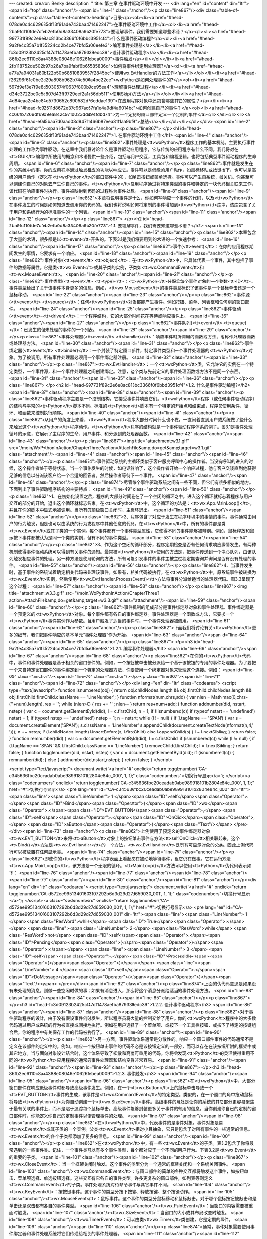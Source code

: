 ---
created: 
creator: Benky
description: ''
title: 第三章 在事件驱动环境中开发
---
<div lang="en" id="content" dir="ltr"><span id="top" class="anchor"/>
<span id="line-1" class="anchor"/><p class="line867"/><div class="table-of-contents"><p class="table-of-contents-heading">目录</p><ol><li><a href="#head-078de0c4c629685df13f91ade743baa471462247">在事件驱动环境中工作</a><ol><li><a href="#head-2ba9fc110fde7cfeb2efb0d8a33408a9b20fe773">要理解事件，我们需要知道哪些术语？</a></li><li><a href="#head-997731f89c2e6e8ac813bc3366f0f6bbd3951cf4">什么是事件驱动编程?</a><ol><li><a href="#head-9a2fe4c35a7b1f35224cd2b4ce77bfd5a06eefe3">编写事件处理器</a></li><li><a href="#head-fc3d09123b2425cf47df1478aefba879339edc39">设计事件驱动程序</a></li><li><a href="#head-86fb2ec6110c8aa4388e08046e106261ebea0009">事件触发</a></li></ol></li><li><a href="#head-2fb118752de502b97b26a7ba9fabf6b65585836d">如何将事件绑定到处理器?</a><ol><li><a
href="#head-a77a7a94031a80b122b50b68510839567f2845bc">使用wx.EvtHandler的方法工作</a></li></ol></li><li><a href="#head-f26296f61c0be2d29a898b962b74c506a4bc22ce">wxPython是如何处理事件的?</a><ol><li><a href="#head-597d9ef3e7f9e8d5030574f0637f800b9ce95ea4">理解事件处理过程</a></li><li><a href="#head-d34c3722bc0c5d807d43ff9729eef2a1a56db511">使用Skip()方法</a></li></ol></li><li><a href="#head-4d84eaa2c4bc84d5730652c890582d76eddae139">在应用程序对象中还包含哪些其它的属性？</a></li><li><a href="#head-fc92511d8672e37c967ac67fa1e4a9df4a6014bc">如何创建自己的事件？</a><ol><li><a href="#head-cc66fb7269df6909ea842c971d023ddd94fdbd74">为一个定制的窗口部件定义一个定制的事件</a></li></ol></li><li><a href="#head-e0d5baa7d0aad03d94711466b87eea31f1aa9bf9">总结</a></li></ol></li></ol></div>
<span id="line-2" class="anchor"/><span id="line-3" class="anchor"/><p class="line867">
</p><h1 id="head-078de0c4c629685df13f91ade743baa471462247">1. 在事件驱动环境中工作</h1>
<span id="line-4" class="anchor"/><span id="line-5" class="anchor"/><p class="line862">事件处理是<tt>wxPython</tt>程序工作的基本机制。主要执行事件处理的工作称为事件驱动。在这章中我们将讨论什么是事件驱动应用程序，它与传统的应用程序有什么不同。我们将对在<tt>GUI</tt>编程中所使用的概念和术语提供一些介绍，包括与用户交互，工具包和编程逻辑。也将包括典型事件驱动程序的生命周期。 <span id="line-6" class="anchor"/><span id="line-7" class="anchor"/></p><p
class="line862">事件就是发生在你的系统中的事，你的应用程序通过触发相应的功能以响应它。事件可以是低级的用户动作，如鼠标移动或按键按下，也可以是高级的用户动作（定义在<tt>wxPython</tt>的窗口部件中的），如单击按钮或菜单选择。事件可以产生自系统，如关机。你甚至可以创建你自己的对象去产生你自己的事件。<tt>wxPython</tt>应用程序通过将特定类型的事件和特定的一块代码相关联来工作，该代码在响应事件时执行。事件被映射到代码的过程称为事件处理。 <span id="line-8" class="anchor"/><span id="line-9" class="anchor"/></p><p class="line862">本章将说明事件是什么，你如何写响应一个事件的代码，以及<tt>wxPython</tt>在事件发生的时候是如何知道去调用你的代码的。我们也将说明如何将定制的事件增加到<tt>wxPython</tt>库中，该库包含了关于用户和系统行为的标准事件的一个列表。 <span id="line-10"
class="anchor"/><span id="line-11" class="anchor"/><span id="line-12" class="anchor"/></p><p class="line867">
</p><h2 id="head-2ba9fc110fde7cfeb2efb0d8a33408a9b20fe773">1.1. 要理解事件，我们需要知道哪些术语？</h2>
<span id="line-13" class="anchor"/><span id="line-14" class="anchor"/><span id="line-15" class="anchor"/><p class="line862">本章包含了大量的术语，很多都是以<tt>event</tt>开头的。下表3.1是我们将要用到的术语的一个快速参考： <span id="line-16" class="anchor"/><span id="line-17" class="anchor"/></p><p class="line862">事件(<tt>event)</tt>：在你的应用程序期间发生的事情，它要求有一个响应。 <span id="line-18" class="anchor"/><span id="line-19" class="anchor"/></p><p class="line862">事件对象(<tt>event</tt> <tt>object)</tt>：在<tt>wxPython</tt>中，它具体代表一个事件，其中包括了事件的数据等属性。它是类<tt>wx.Event</tt>或其子类的实例，子类如<tt>wx.CommandEvent</tt>和<tt>wx.MouseEvent</tt>。 <span id="line-20" class="anchor"/><span id="line-21" class="anchor"/></p><p
class="line862">事件类型(<tt>event</tt> <tt>type)</tt>：<tt>wxPython</tt>分配给每个事件对象的一个整数<tt>ID</tt>。事件类型给出了关于该事件本身更多的信息。例如，<tt>wx.MouseEvent</tt>的事件类型标识了该事件是一个鼠标单击还是一个鼠标移动。 <span id="line-22" class="anchor"/><span id="line-23" class="anchor"/></p><p class="line862">事件源(<tt>event</tt> <tt>source)</tt>：任何<tt>wxPython</tt>对象都能产生事件。例如按钮、菜单、列表框和任何别的窗口部件。 <span id="line-24" class="anchor"/><span id="line-25" class="anchor"/></p><p class="line862">事件驱动(<tt>event</tt>-<tt>driven)</tt>：一个程序结构，它的大部分时间花在等待或响应事件上。 <span id="line-26" class="anchor"/><span id="line-27" class="anchor"/></p><p class="line862">事件队列(<tt>event</tt>
<tt>queue)</tt>：已发生的但未处理的事件的一个列表。 <span id="line-28" class="anchor"/><span id="line-29" class="anchor"/></p><p class="line862">事件处理器(<tt>event</tt> <tt>handler)</tt>：响应事件时所调用的函数或方法。也称作处理器函数或处理器方法。 <span id="line-30" class="anchor"/><span id="line-31" class="anchor"/></p><p class="line862">事件绑定器(<tt>event</tt> <tt>binder)</tt>：一个封装了特定窗口部件，特定事件类型和一个事件处理器的<tt>wxPython</tt>对象。为了被调用，所有事件处理器必须用一个事件绑定器注册。 <span id="line-32" class="anchor"/><span id="line-33" class="anchor"/></p><p
class="line867"><tt>wx.EvtHandler</tt>：一个<tt>wxPython</tt>类，它允许它的实例在一个特定类型，一个事件源，和一个事件处理器之间创建绑定。注意，这个类与先前定义的事件处理函数或方法不是同一个东西。 <span id="line-34" class="anchor"/><span id="line-35" class="anchor"/><span id="line-36" class="anchor"/></p><p class="line867">
</p><h2 id="head-997731f89c2e6e8ac813bc3366f0f6bbd3951cf4">1.2. 什么是事件驱动编程?</h2>
<span id="line-37" class="anchor"/><span id="line-38" class="anchor"/><span id="line-39" class="anchor"/><p class="line862">事件驱动程序主要是一个控制结构，它接受事件并响应它们。<tt>wxPython</tt>程序（或任何事件驱动程序）的结构与平常的<tt>Python</tt>脚本不同。标准的<tt>Python</tt>脚本有一个特定的开始点和结束点，程序员使用条件、循环、和函数来控制执行顺序。 <span id="line-40" class="anchor"/><span id="line-41" class="anchor"/></p><p class="line862">从用户的角度上来看，<tt>wxPython</tt>程序大部分时间什么也不做，一直闲着直到用户或系统做了些什么来触发这个<tt>wxPython</tt>程序动作。<tt>wxPython</tt>程序的结构就是一个事件驱动程序体系的例子。图3.1是事件处理循环的示意，它展示了主程序的生命、用户事件、和分派到的处理器函数。 <span id="line-42" class="anchor"/><span id="line-43"
class="anchor"/></p><p class="line867"><img title="attachment:w3.1.gif" src="/moin/WxPythonInAction/ChapterThree?action=AttachFile&amp;do=get&amp;target=w3.1.gif" class="attachment"/> <span id="line-44" class="anchor"/><span id="line-45" class="anchor"/><span id="line-46" class="anchor"/></p><p class="line874">事件驱动系统的主循环类似于客户服务呼叫中心的操作者。当没有呼叫的进入的时候，这个操作者处于等待状态。当一个事件发生的时候，如电话铃响了，这个操作者开始一个响应过程，他与客户交谈直到他获得足够的信息以分派该客户给一个合适的回答者。然后操作者等待下一个事件。 <span id="line-47" class="anchor"/><span id="line-48" class="anchor"/></p><p class="line874">尽管每个事件驱动系统之间有一些不同，但它们有很多相似的地方。下面列出了事件驱动程序结构的主要特点： <span id="line-49"
class="anchor"/><span id="line-50" class="anchor"/></p><p class="line862">1、在初始化设置之后，程序的大部分时间花在了一个空闭的循环之中。进入这个循环就标志着程序与用户交互的部分的开始，退出这个循环就标志结束。在<tt>wxPython</tt>中，这个循环的方法是：<tt>wx.App.MainLoop()</tt>，并且在你的脚本中显式地被调用。当所有的顶级窗口关闭时，主循环退出。 <span id="line-51" class="anchor"/><span id="line-52" class="anchor"/></p><p class="line862">2、程序包含了对应于发生在程序环境中的事情的事件。事件通常由用户的行为触发，但是也可以由系统的行为或程序中其他任意的代码。在<tt>wxPython</tt>中，所有的事件都是类<tt>wx.Event</tt>或其子类的一个实例。每个事件都有一个事件类型属性，它使得不同的事件能够被辨别。例如，鼠标释放和鼠示按下事件都被认为是同一个类的实例，但有不同的事件类型。 <span
id="line-53" class="anchor"/><span id="line-54" class="anchor"/></p><p class="line862">3、作为这个空闭的循环部分，程序定期检查是否有任何请求响应事情发生。有两种机制使得事件驱动系统可以得到有关事件的通知。最常被<tt>wxPython</tt>使用的方法是，把事件传送到一个中心队列，由该队列触发相应事件的处理。另一种方法是使用轮询的方法，所有可能引发事件的事件主被主过程定期查询并询问是否有没有处理的事件。 <span id="line-55" class="anchor"/><span id="line-56" class="anchor"/></p><p class="line862">4、当事件发生时，基于事件的系统试着确定相关代码来处理该事件，如果有，相关代码被执行。在<tt>wxPython</tt>中，原系统事件被转换为<tt>wx.Event</tt>实例，然后使用<tt>wx.EvtHandler.ProcessEvent()</tt>方法将事件分派给适当的处理器代码。图3.3呈现了这个过程： <span id="line-57" class="anchor"/><span
id="line-58" class="anchor"/></p><p class="line867"><img title="attachment:w3.3.gif" src="/moin/WxPythonInAction/ChapterThree?action=AttachFile&amp;do=get&amp;target=w3.3.gif" class="attachment"/> <span id="line-59" class="anchor"/><span id="line-60" class="anchor"/></p><p class="line862">事件机制的组成部分是事件绑定器对象和事件处理器。事件绑定器是一个预定义的<tt>wxPython</tt>对象。每个事件都有各自的事件绑定器。事件处理器是一个函数或方法，它要求一个<tt>wxPython</tt>事件实例作为参数。当用户触发了适当的事件时，一个事件处理器被调用。 <span id="line-61" class="anchor"/><span id="line-62" class="anchor"/></p><p class="line862">下面我们将讨论有关<tt>wxPython</tt>更多的细节，我们把事件响应的基本单元“事件处理器”作为开始。 <span id="line-63" class="anchor"/><span id="line-64"
class="anchor"/><span id="line-65" class="anchor"/></p><p class="line867">
</p><h3 id="head-9a2fe4c35a7b1f35224cd2b4ce77bfd5a06eefe3">1.2.1. 编写事件处理器</h3>
<span id="line-66" class="anchor"/><span id="line-67" class="anchor"/><span id="line-68" class="anchor"/><p class="line862">在你的<tt>wxPython</tt>代码中，事件和事件处理器是基于相关的窗口部件的。例如，一个按钮被单击被分派给一个基于该按钮的专用的事件处理器。为了要把一个来自特定窗口部件的事件绑定到一个特定的处理器方法，你要使用一个绑定器对象来管理这个连接。例如： <span id="line-69" class="anchor"/><span id="line-70" class="anchor"/></p><p class="line867"><span id="line-71" class="anchor"/><span id="line-72" class="anchor"/></p><div lang="en" dir="ltr" class="codearea">
<script type="text/javascript">
function isnumbered(obj) {
return obj.childNodes.length && obj.firstChild.childNodes.length && obj.firstChild.firstChild.className == 'LineNumber';
}
function nformat(num,chrs,add) {
var nlen = Math.max(0,chrs-(''+num).length), res = '';
while (nlen>0) { res += ' '; nlen-- }
return res+num+add;
}
function addnumber(did, nstart, nstep) {
var c = document.getElementById(did), l = c.firstChild, n = 1;
if (!isnumbered(c))
if (typeof nstart == 'undefined') nstart = 1;
if (typeof nstep  == 'undefined') nstep = 1;
n = nstart;
while (l != null) {
if (l.tagName == 'SPAN') {
var s = document.createElement('SPAN');
s.className = 'LineNumber'
s.appendChild(document.createTextNode(nformat(n,4,' ')));
n += nstep;
if (l.childNodes.length)
l.insertBefore(s, l.firstChild)
else
l.appendChild(s)
}
l = l.nextSibling;
}
return false;
}
function remnumber(did) {
var c = document.getElementById(did), l = c.firstChild;
if (isnumbered(c))
while (l != null) {
if (l.tagName == 'SPAN' && l.firstChild.className == 'LineNumber') l.removeChild(l.firstChild);
l = l.nextSibling;
}
return false;
}
function togglenumber(did, nstart, nstep) {
var c = document.getElementById(did);
if (isnumbered(c)) {
remnumber(did);
} else {
addnumber(did,nstart,nstep);
}
return false;
}
</script>

<script type="text/javascript">
document.write('<a href="#" onclick="return togglenumber(\'CA-c345636fbc20ceadab0abe989918101b2804e84c_000\', 1, 1);" \
class="codenumbers">切换行号显示<\/a>');
</script><a class="codenumbers" onclick="return togglenumber('CA-c345636fbc20ceadab0abe989918101b2804e84c_000', 1, 1);" href="#">切换行号显示</a>
<pre lang="en" id="CA-c345636fbc20ceadab0abe989918101b2804e84c_000" dir="ltr"><span class="line"><span class="LineNumber">   1 </span><span class="ID">self</span><span class="Operator">.</span><span class="ID">Bind</span><span class="Operator">(</span><span class="ID">wx</span><span class="Operator">.</span><span class="ID">EVT_BUTTON</span><span class="Operator">,</span> <span class="ID">self</span><span class="Operator">.</span><span class="ID">OnClick</span><span class="Operator">,</span> <span class="ID">aButton</span><span class="Operator">)</span><span class="Text"/></span>
</pre></div><span id="line-73" class="anchor"/><p class="line862">上例使用了预定义的事件绑定器对象<tt>wx.EVT_BUTTON</tt>来将<tt>aButton</tt>对象上的按钮单击事件与方法<tt>self.OnClick</tt>相关联起来。这个<tt>Bind()</tt>方法是<tt>wx.EvtHandler</tt>的一个方法，<tt>wx.EvtHandler</tt>是所有可显示对象的父类。因此上例代码行可以被放置在任何显示类。 <span id="line-74" class="anchor"/><span id="line-75" class="anchor"/></p><p
class="line862">即使你的<tt>wxPython</tt>程序表面上看起来在被动地等待事件，但它仍在做事。它在运行方法<tt>wx.App.MainLoop()</tt>，该方法是一个无限的循环。<tt>MainLoop()</tt>方法可以使用<tt>Python</tt>伪代码表示如下： <span id="line-76" class="anchor"/><span id="line-77" class="anchor"/><span id="line-78" class="anchor"/><span id="line-79" class="anchor"/><span id="line-80" class="anchor"/><span id="line-81" class="anchor"/></p><div lang="en" dir="ltr" class="codearea">
<script type="text/javascript">
document.write('<a href="#" onclick="return togglenumber(\'CA-d572ee99513401603107292b6d3d29d27d659030_001\', 1, 1);" \
class="codenumbers">切换行号显示<\/a>');
</script><a class="codenumbers" onclick="return togglenumber('CA-d572ee99513401603107292b6d3d29d27d659030_001', 1, 1);" href="#">切换行号显示</a>
<pre lang="en" id="CA-d572ee99513401603107292b6d3d29d27d659030_001" dir="ltr"><span class="line"><span class="LineNumber">   1 </span><span class="ResWord">while</span> <span class="ID">True</span><span class="Operator">:</span></span>
<span class="line"><span class="LineNumber">   2 </span>    <span class="ResWord">while</span> <span class="ResWord">not</span> <span class="ID">self</span><span class="Operator">.</span><span class="ID">Pending</span><span class="Operator">(</span><span class="Operator">)</span><span class="Operator">:</span></span>
<span class="line"><span class="LineNumber">   3 </span>        <span class="ID">self</span><span class="Operator">.</span><span class="ID">ProcessIdle</span><span class="Operator">(</span><span class="Operator">)</span></span>
<span class="line"><span class="LineNumber">   4 </span>    <span class="ID">self</span><span class="Operator">.</span><span class="ID">DoMessage</span><span class="Operator">(</span><span class="Operator">)</span><span class="Text"/></span>
</pre></div><span id="line-82" class="anchor"/><p class="line874">上面的伪代码意思是如果没有未处理的消息，则做一些空闲时做的事；如果有消息进入，那么将这个消息分派给适当的事件处理方法。 <span id="line-83" class="anchor"/><span id="line-84" class="anchor"/><span id="line-85" class="anchor"/></p><p class="line867">
</p><h3 id="head-fc3d09123b2425cf47df1478aefba879339edc39">1.2.2. 设计事件驱动程序</h3>
<span id="line-86" class="anchor"/><span id="line-87" class="anchor"/><span id="line-88" class="anchor"/><p class="line862">对于事件驱动程序的设计，由于没有假设事件何时发生，所以程序员将大量的控制交给了用户。你的<tt>wxPython</tt>程序中的大多数代码通过用户或系统的行为被直接或间接地执行。例如在用户选择了一个菜单项、或按下一个工具栏按钮、或按下了特定的按键组合后，你的程序中有关保存工作的代码被执行了。 <span id="line-89" class="anchor"/><span id="line-90" class="anchor"/></p><p
class="line862">另一方面，事件驱动体系通常是分散性的。响应一个窗口部件事件的代码通常不是定义在该部件的定义中的。例如，响应一个按钮单击事件的代码不必是该按钮定义的一部分，而可以存在在该按钮所附的框架中或其它地方。当与面向对象设计结合时，这个体系导致了松散和高度可重用的代码。你将会发现<tt>Python</tt>的灵活使得重用不同的<tt>wxPython</tt>应用程序的通常的事件处理器和结构变得非常容易。 <span id="line-91" class="anchor"/><span id="line-92" class="anchor"/><span id="line-93" class="anchor"/></p><p class="line867">
</p><h3 id="head-86fb2ec6110c8aa4388e08046e106261ebea0009">1.2.3. 事件触发</h3>
<span id="line-94" class="anchor"/><span id="line-95" class="anchor"/><span id="line-96" class="anchor"/><p
class="line862">在<tt>wxPython</tt>中，大部分窗口部件在响应低级事件时都导致高级事件发生。例如，在一个<tt>wx.Button</tt>上的鼠标单击导致一个<tt>EVT_BUTTON</tt>事件的生成，该事件是<tt>wx.CommandEvent</tt>的特定类型。类似的，在一个窗口的角中拖动鼠标将导致<tt>wxPython</tt>为你自动创建一个<tt>wx.SizeEvent</tt>事件。高级事件的用处是让你的系统的其它部分更容易聚焦于最有关联的事件上，而不是陷于追踪每个鼠标单击。高级事件能够封装更多关于事件的有用的信息。当你创建你自已的定制的窗口部件时，你能定义你自己的定制事件以便管理事件的处理。 <span id="line-97" class="anchor"/><span id="line-98"
class="anchor"/></p><p class="line862">在<tt>wxPython</tt>中，代表事件的是事件对象。事件对象是类<tt>wx.Event</tt>或其子类的一个实例。父类<tt>wx.Event</tt>相对小且抽象，它只是包含了对所有事件的一些通常的信息。<tt>wx.Event</tt>的各个子类都添加了更多的信息。 <span id="line-99" class="anchor"/><span id="line-100" class="anchor"/></p><p class="line862">在<tt>wxPython</tt>中，有一些<tt>wx.Event</tt>的子类。表3.2包含了你将最常遇到的一些事件类。记住，一个事件类可以有多个事件类型，每个都对应于一个不同的用户行为。下表3.2是<tt>wx.Event</tt>的重要的子类。 <span id="line-101"
class="anchor"/><span id="line-102" class="anchor"/></p><p class="line867"><tt>wx.CloseEvent</tt>：当一个框架关闭时触发。这个事件的类型分为一个通常的框架关闭和一个系统关闭事件。 <span id="line-103" class="anchor"/><tt>wx.CommandEvent</tt>：与窗口部件的简单的各种交互都将触发这个事件，如按钮单击、菜单项选择、单选按钮选择。这些交互有它各自的事件类型。许多更复杂的窗口部件，如列表等则定义<tt>wx.CommandEvent</tt>的子类。事件处理系统对待命令事件与其它事件不同。 <span id="line-104" class="anchor"/><tt>wx.KeyEvent</tt>：按按键事件。这个事件的类型分按下按键、释放按键、整个按键动作。 <span
id="line-105" class="anchor"/><tt>wx.MouseEvent</tt>：鼠标事件。这个事件的类型分鼠标移动和鼠标敲击。对于哪个鼠标按钮被敲击和是单击还是双击都有各自的事件类型。 <span id="line-106" class="anchor"/><tt>wx.PaintEvent</tt>：当窗口的内容需要被重画时触发。 <span id="line-107" class="anchor"/><tt>wx.SizeEvent</tt>：当窗口的大小或其布局改变时触发。 <span id="line-108" class="anchor"/><tt>wx.TimerEvent</tt>：可以由类<tt>wx.Timer</tt>类创建，它是定期的事件。 <span id="line-109" class="anchor"/><span id="line-110" class="anchor"/></p><p
class="line874">通常，事件对象需要使用事件绑定器和事件处理系统将它们传递给相关的事件处理器。 <span id="line-111" class="anchor"/><span id="line-112" class="anchor"/><span id="line-113" class="anchor"/></p><p class="line867">
</p><h2 id="head-2fb118752de502b97b26a7ba9fabf6b65585836d">1.3. 如何将事件绑定到处理器?</h2>
<span id="line-114" class="anchor"/><span id="line-115" class="anchor"/><span id="line-116" class="anchor"/><p class="line862">事件绑定器由类<tt>wx.PyEventBinder</tt>的实例组成。一个预定义的<tt>wx.PyEventBinder</tt>的实例被提供给所有支持的事件类型，并且在你需要的时候你可以为你定制的事件创建你自己的事件绑定器。每个事件类型都有一个事件绑定器，这意味着一个<tt>wx.Event</tt>的子类对应多个绑定器。 <span id="line-117" class="anchor"/><span id="line-118" class="anchor"/></p><p
class="line862">在<tt>wxPython</tt>中，事件绑定器实例的名字是全局性的。为了清楚地将事件类型与处理器联系起来，它们的名字都是以<tt>wx.EVT_</tt>开头并且对应于使用在C++ <tt>wxWidgets</tt>代码中宏的名字。值得强调的是，<tt>wx.EVT</tt>绑定器名字的值不是你通过调用一个<tt>wx.Event</tt>实例的<tt>GetEventType()</tt>方法得到的事件类型的实际的整数码。事件类型整数码有一套完全不同的全局名，并且在实际中不常被使用。 <span id="line-119" class="anchor"/><span id="line-120" class="anchor"/></p><p
class="line862">作为<tt>wx.EVT</tt>名字的例子，让我们看看<tt>wx.MouseEvent</tt>的事件类型。正如我们所提到的，它们有十四个，其中的九个涉及到了基于在按钮上的敲击，如鼠标按下、鼠标释放、或双击事件。这九个事件类型使用了下面的名字： <span id="line-121" class="anchor"/><span id="line-122" class="anchor"/></p><pre>wx.EVT_LEFT_DOWN
<span id="line-123" class="anchor"/>wx.EVT_LEFT_UP
<span id="line-124" class="anchor"/>wx.EVT_LEFT_DCLICK
<span id="line-125" class="anchor"/>wx.EVT_MIDDLE_DOWN
<span id="line-126" class="anchor"/>wx.EVT_MIDDLE_UP
<span id="line-127" class="anchor"/>wx.EVT_MIDDLE_DCLICK
<span id="line-128" class="anchor"/>wx.EVT_RIGHT_DOWN
<span id="line-129" class="anchor"/>wx.EVT_RIGHT_UP
<span id="line-130" class="anchor"/>wx.EVT_RIGHT_DCLICK
<span id="line-131" class="anchor"/></pre><span id="line-132" class="anchor"/><p class="line862">另外，类型<tt>wx.EVT_MOTION</tt>产生于用户移动鼠标。类型<tt>wx.ENTER_WINDOW</tt>和<tt>wx.LEAVE_WINDOW</tt>产生于当鼠标进入或离开一个窗口部件时。类型<tt>wx.EVT_MOUSEWHEEL</tt>被绑定到鼠标滚轮的活动。最后，你可以使用类型<tt>wx.EVT_MOUSE_EVENTS</tt>一次绑定所有的鼠标事件到一个函数。 <span id="line-133" class="anchor"/><span id="line-134" class="anchor"/></p><p
class="line862">同样，类<tt>wx.CommandEvent</tt>有28个不同的事件类型与之关联；尽管有几个仅针对老的<tt>Windows</tt>操作系统。它们中的大多数是专门针对单一窗口部件的，如<tt>wx.EVT_BUTTON</tt>用于按钮敲击，<tt>wx.EVT_MENU</tt>用于菜单项选择。用于专门窗口部件的命令事件在<tt>part2</tt>中讨论。 <span id="line-135" class="anchor"/><span id="line-136" class="anchor"/></p><p class="line862">绑定机制的好处是它使得<tt>wxPython</tt>可以很细化地分派事件，而仍然允许同类的类似事件发生并且共享数据和功能。这使得在<tt>wxPython</tt>中写事件处理比在其它界面工具包中清细得多。 <span id="line-137"
class="anchor"/><span id="line-138" class="anchor"/></p><p
class="line862">事件绑定器被用于将一个<tt>wxPython</tt>窗口部件与一个事件对象和一个处理器函数连接起来。这个连接使得<tt>wxPython</tt>系统能够通过执行处理器函数中的代码来响应相应窗口部件上的事件。在<tt>wxPython</tt>中，任何能够响应事件的对象都是<tt>wx.EvtHandler</tt>的子类。所有窗口对象都是<tt>wx.EvtHandler</tt>的子类，因些在<tt>wxPython</tt>应用程序中的每个窗口部件都能够响应事件。类<tt>wx.EvtHandler</tt>也能够被非窗口部件对象所使用，如<tt>wx.App</tt>，因此事件处理功能不是限于可显示的窗口部件。我们所说的窗口部件能响应事件的意思是：该窗口部件能够创建事件绑定，在分派期间<tt>wxPython</tt>能够识别该事件绑定。由绑定器调用的在事件处理器函数中的实际代码不是必须位于一个<tt>wx.EvtHandler</tt>类中。
<span id="line-139" class="anchor"/><span id="line-140" class="anchor"/><span id="line-141" class="anchor"/></p><p class="line867">
</p><h3 id="head-a77a7a94031a80b122b50b68510839567f2845bc">1.3.1. 使用wx.EvtHandler的方法工作</h3>
<span id="line-142" class="anchor"/><span id="line-143" class="anchor"/><span id="line-144" class="anchor"/><p class="line867"><tt>wx.EvtHandler</tt>类定义的一些方法在一般情况下用不到。你会经常使用的<tt>wx.EvtHandler</tt>的方法是<tt>Bind()</tt>，它创建事件绑定。该方法的用法如下： <span id="line-145" class="anchor"/><span id="line-146" class="anchor"/></p><p class="line867"><span id="line-147" class="anchor"/><span id="line-148" class="anchor"/></p><div lang="en" dir="ltr" class="codearea">
<script type="text/javascript">
document.write('<a href="#" onclick="return togglenumber(\'CA-ffca6becea63f1a171e6c2c6d9425958ee2f08cc_002\', 1, 1);" \
class="codenumbers">切换行号显示<\/a>');
</script><a class="codenumbers" onclick="return togglenumber('CA-ffca6becea63f1a171e6c2c6d9425958ee2f08cc_002', 1, 1);" href="#">切换行号显示</a>
<pre lang="en" id="CA-ffca6becea63f1a171e6c2c6d9425958ee2f08cc_002" dir="ltr"><span class="line"><span class="LineNumber">   1 </span><span class="ID">Bind</span><span class="Operator">(</span><span class="ID">event</span><span class="Operator">,</span> <span class="ID">handler</span><span class="Operator">,</span> <span class="ID">source</span><span class="Operator">=</span><span class="ID">None</span><span class="Operator">,</span> <span class="ID">id</span><span class="Operator">=</span><span class="ID">wx</span><span class="Operator">.</span><span
class="ID">ID_ANY</span><span class="Operator">,</span> <span class="ID">id2</span><span class="Operator">=</span><span class="ID">wx</span><span class="Operator">.</span><span class="ID">ID_ANY</span><span class="Operator">)</span><span class="Text"/></span>
</pre></div><span id="line-149" class="anchor"/><span id="line-150" class="anchor"/><p
class="line867"><tt>Bind()</tt>函数将一个事件和一个对象与一个事件处理器函数关联起来。参数<tt>event</tt>是必选的，它是我们在3.3节中所说的<tt>wx.PyEventBinder</tt>的一个实例。参数<tt>handler</tt>也是必选的，它是一个可调用的<tt>Python</tt>对象，通常是一个被绑定的方法或函数。处理器必须是可使用一个参数（事件对象本身）来调用的。参数<tt>handler</tt>可以是<tt>None</tt>，这种情况下，事件没有关联的处理器。参数<tt>source</tt>是产生该事件的源窗口部件，这个参数在触发事件的窗口部件与用作事件处理器的窗口部件不相同时使用。通常情况下这个参数使用默认值<tt>None</tt>，这是因为你一般使用一个定制的<tt>wx.Frame</tt>类作为处理器，并且绑定来自于包含在该框架内的窗口部件的事件。父窗口的<tt>__init__</tt>是一个用于声明事件绑定的方便的位置。但是如果父窗口包含了多个按钮敲击事件源（比如<tt>OK</tt>按钮和<tt>Cancel</tt>按钮），那么就要指定<tt>source</tt>参数以便<tt>wxPython</tt>区分它们。下面是该方法的一个例子：
<span id="line-151" class="anchor"/><span id="line-152" class="anchor"/></p><p class="line867"><span id="line-153" class="anchor"/><span id="line-154" class="anchor"/></p><div lang="en" dir="ltr" class="codearea">
<script type="text/javascript">
document.write('<a href="#" onclick="return togglenumber(\'CA-9e4991da6967abbd6af86f9f96920d342715b5fe_003\', 1, 1);" \
class="codenumbers">切换行号显示<\/a>');
</script><a class="codenumbers" onclick="return togglenumber('CA-9e4991da6967abbd6af86f9f96920d342715b5fe_003', 1, 1);" href="#">切换行号显示</a>
<pre lang="en" id="CA-9e4991da6967abbd6af86f9f96920d342715b5fe_003" dir="ltr"><span class="line"><span class="LineNumber">   1 </span><span class="ID">self</span><span class="Operator">.</span><span class="ID">Bind</span><span class="Operator">(</span><span class="ID">wx</span><span class="Operator">.</span><span class="ID">EVT_BUTTON</span><span class="Operator">,</span> <span class="ID">self</span><span class="Operator">.</span><span class="ID">OnClick</span><span class="Operator">,</span> <span class="ID">button</span><span
class="Operator">)</span><span class="Text"/></span>
</pre></div><span id="line-155" class="anchor"/><p class="line862">下例3.1演示了使用参数<tt>source</tt>和不使用参数<tt>source</tt>的方法，它改编自第二章中的代码： <span id="line-156" class="anchor"/><span id="line-157" class="anchor"/><span id="line-158" class="anchor"/><span id="line-159" class="anchor"/><span id="line-160" class="anchor"/><span id="line-161" class="anchor"/><span id="line-162" class="anchor"/><span id="line-163" class="anchor"/><span id="line-164" class="anchor"/><span id="line-165" class="anchor"/><span id="line-166"
class="anchor"/><span id="line-167" class="anchor"/><span id="line-168" class="anchor"/><span id="line-169" class="anchor"/><span id="line-170" class="anchor"/></p><div lang="en" dir="ltr" class="codearea">
<script type="text/javascript">
document.write('<a href="#" onclick="return togglenumber(\'CA-41fd15dd18568dcad066da7fabd1ce0b66c6c80f_004\', 1, 1);" \
class="codenumbers">切换行号显示<\/a>');
</script><a class="codenumbers" onclick="return togglenumber('CA-41fd15dd18568dcad066da7fabd1ce0b66c6c80f_004', 1, 1);" href="#">切换行号显示</a>
<pre lang="en" id="CA-41fd15dd18568dcad066da7fabd1ce0b66c6c80f_004" dir="ltr"><span class="line"><span class="LineNumber">   1 </span><span class="ResWord">def</span> <span class="ID">__init__</span><span class="Operator">(</span><span class="ID">self</span><span class="Operator">,</span> <span class="ID">parent</span><span class="Operator">,</span> <span class="ID">id</span><span class="Operator">)</span><span class="Operator">:</span></span>
<span class="line"><span class="LineNumber">   2 </span>    <span class="ID">wx</span><span class="Operator">.</span><span class="ID">Frame</span><span class="Operator">.</span><span class="ID">__init__</span><span class="Operator">(</span><span class="ID">self</span><span class="Operator">,</span> <span class="ID">parent</span><span class="Operator">,</span> <span class="ID">id</span><span class="Operator">,</span> <span class="String">'Frame With Button'</span><span class="Operator">,</span></span>
<span class="line"><span class="LineNumber">   3 </span>            <span class="ID">size</span><span class="Operator">=</span><span class="Operator">(</span><span class="Number">300</span><span class="Operator">,</span> <span class="Number">100</span><span class="Operator">)</span><span class="Operator">)</span></span>
<span class="line"><span class="LineNumber">   4 </span>    <span class="ID">panel</span> <span class="Operator">=</span> <span class="ID">wx</span><span class="Operator">.</span><span class="ID">Panel</span><span class="Operator">(</span><span class="ID">self</span><span class="Operator">,</span> <span class="Operator">-</span><span class="Number">1</span><span class="Operator">)</span></span>
<span class="line"><span class="LineNumber">   5 </span>    <span class="ID">button</span> <span class="Operator">=</span> <span class="ID">wx</span><span class="Operator">.</span><span class="ID">Button</span><span class="Operator">(</span><span class="ID">panel</span><span class="Operator">,</span> <span class="Operator">-</span><span class="Number">1</span><span class="Operator">,</span> <span class="String">"Close"</span><span class="Operator">,</span> <span class="ID">pos</span><span class="Operator">=</span><span
class="Operator">(</span><span class="Number">130</span><span class="Operator">,</span> <span class="Number">15</span><span class="Operator">)</span><span class="Operator">,</span></span>
<span class="line"><span class="LineNumber">   6 </span>            <span class="ID">size</span><span class="Operator">=</span><span class="Operator">(</span><span class="Number">40</span><span class="Operator">,</span> <span class="Number">40</span><span class="Operator">)</span><span class="Operator">)</span></span>
<span class="line"><span class="LineNumber">   7 </span>    <span class="ID">self</span><span class="Operator">.</span><span class="ID">Bind</span><span class="Operator">(</span><span class="ID">wx</span><span class="Operator">.</span><span class="ID">EVT_CLOSE</span><span class="Operator">,</span> <span class="ID">self</span><span class="Operator">.</span><span class="ID">OnCloseWindow</span><span class="Operator">)</span> <span class="Comment">#1 绑定框架关闭事件   </span></span>
<span class="line"><span class="LineNumber">   8 </span>    <span class="ID">self</span><span class="Operator">.</span><span class="ID">Bind</span><span class="Operator">(</span><span class="ID">wx</span><span class="Operator">.</span><span class="ID">EVT_BUTTON</span><span class="Operator">,</span> <span class="ID">self</span><span class="Operator">.</span><span class="ID">OnCloseMe</span><span class="Operator">,</span> <span class="ID">button</span><span class="Operator">)</span> <span class="Comment">#2 绑定按钮事件  </span></span>
<span class="line"><span class="LineNumber">   9 </span></span>
<span class="line"><span class="LineNumber">  10 </span>    <span class="ResWord">def</span> <span class="ID">OnCloseMe</span><span class="Operator">(</span><span class="ID">self</span><span class="Operator">,</span> <span class="ID">event</span><span class="Operator">)</span><span class="Operator">:</span></span>
<span class="line"><span class="LineNumber">  11 </span>        <span class="ID">self</span><span class="Operator">.</span><span class="ID">Close</span><span class="Operator">(</span><span class="ID">True</span><span class="Operator">)</span></span>
<span class="line"><span class="LineNumber">  12 </span>    <span class="ResWord">def</span> <span class="ID">OnCloseWindow</span><span class="Operator">(</span><span class="ID">self</span><span class="Operator">,</span> <span class="ID">event</span><span class="Operator">)</span><span class="Operator">:</span></span>
<span class="line"><span class="LineNumber">  13 </span>        <span class="ID">self</span><span class="Operator">.</span><span class="ID">Destroy</span><span class="Operator">(</span><span class="Operator">)</span><span class="Text"/></span>
</pre></div><span id="line-171" class="anchor"/><span id="line-172" class="anchor"/><p class="line867"><strong>说明：</strong> <span id="line-173" class="anchor"/><span id="line-174" class="anchor"/><span id="line-175" class="anchor"/></p><p class="line867"><strong>#1</strong> 这行绑定框架关闭事件到<tt>self.OnCloseWindow</tt>方法。由于这个事件通过该框架触发且用于帧，所以不需要传递一个<tt>source</tt>参数。 <span id="line-176" class="anchor"/><span id="line-177" class="anchor"/></p><p class="line867"><strong>#2</strong>
这行将来自按钮对象的按钮敲击事件绑定到<tt>self.OnCloseMe</tt>方法。这样做是为了让<tt>wxPython</tt>能够区分在这个框架中该按钮和其它按钮所产生的事件。 <span id="line-178" class="anchor"/><span id="line-179" class="anchor"/></p><p class="line862">你也可以使用<tt>source</tt>参数来标识项目，即使该项目不是事件的源。例如，你可以绑定一个菜单事件到事件处理器，即使这个菜单事件严格地说是由框架所触发的。下例3.2演示了绑定一个菜单事件的例子： <span id="line-180" class="anchor"/><span id="line-181" class="anchor"/></p><p class="line867"><span
id="line-182" class="anchor"/><span id="line-183" class="anchor"/><span id="line-184" class="anchor"/><span id="line-185" class="anchor"/><span id="line-186" class="anchor"/><span id="line-187" class="anchor"/><span id="line-188" class="anchor"/><span id="line-189" class="anchor"/><span id="line-190" class="anchor"/><span id="line-191" class="anchor"/><span id="line-192" class="anchor"/><span id="line-193" class="anchor"/><span id="line-194" class="anchor"/><span id="line-195" class="anchor"/><span id="line-196" class="anchor"/><span
id="line-197" class="anchor"/><span id="line-198" class="anchor"/><span id="line-199" class="anchor"/><span id="line-200" class="anchor"/><span id="line-201" class="anchor"/><span id="line-202" class="anchor"/><span id="line-203" class="anchor"/><span id="line-204" class="anchor"/><span id="line-205" class="anchor"/></p><div lang="en" dir="ltr" class="codearea">
<script type="text/javascript">
document.write('<a href="#" onclick="return togglenumber(\'CA-a5659854417274c8b13e00c78e881eea4533a019_005\', 1, 1);" \
class="codenumbers">切换行号显示<\/a>');
</script><a class="codenumbers" onclick="return togglenumber('CA-a5659854417274c8b13e00c78e881eea4533a019_005', 1, 1);" href="#">切换行号显示</a>
<pre lang="en" id="CA-a5659854417274c8b13e00c78e881eea4533a019_005" dir="ltr"><span class="line"><span class="LineNumber">   1 </span><span class="Comment">#!/usr/bin/env python </span></span>
<span class="line"><span class="LineNumber">   2 </span><span class="Comment"/></span>
<span class="line"><span class="LineNumber">   3 </span><span class="ResWord">import</span> <span class="ID">wx</span></span>
<span class="line"><span class="LineNumber">   4 </span></span>
<span class="line"><span class="LineNumber">   5 </span><span class="ResWord">class</span> <span class="ID">MenuEventFrame</span><span class="Operator">(</span><span class="ID">wx</span><span class="Operator">.</span><span class="ID">Frame</span><span class="Operator">)</span><span class="Operator">:</span></span>
<span class="line"><span class="LineNumber">   6 </span>    <span class="ResWord">def</span> <span class="ID">__init__</span><span class="Operator">(</span><span class="ID">self</span><span class="Operator">,</span> <span class="ID">parent</span><span class="Operator">,</span> <span class="ID">id</span><span class="Operator">)</span><span class="Operator">:</span></span>
<span class="line"><span class="LineNumber">   7 </span>        <span class="ID">wx</span><span class="Operator">.</span><span class="ID">Frame</span><span class="Operator">.</span><span class="ID">__init__</span><span class="Operator">(</span><span class="ID">self</span><span class="Operator">,</span> <span class="ID">parent</span><span class="Operator">,</span> <span class="ID">id</span><span class="Operator">,</span> <span class="String">'Menus'</span><span class="Operator">,</span></span>
<span class="line"><span class="LineNumber">   8 </span>             <span class="ID">size</span><span class="Operator">=</span><span class="Operator">(</span><span class="Number">300</span><span class="Operator">,</span> <span class="Number">200</span><span class="Operator">)</span><span class="Operator">)</span></span>
<span class="line"><span class="LineNumber">   9 </span>        <span class="ID">menuBar</span> <span class="Operator">=</span> <span class="ID">wx</span><span class="Operator">.</span><span class="ID">MenuBar</span><span class="Operator">(</span><span class="Operator">)</span></span>
<span class="line"><span class="LineNumber">  10 </span>        <span class="ID">menu1</span> <span class="Operator">=</span> <span class="ID">wx</span><span class="Operator">.</span><span class="ID">Menu</span><span class="Operator">(</span><span class="Operator">)</span></span>
<span class="line"><span class="LineNumber">  11 </span>        <span class="ID">menuItem</span> <span class="Operator">=</span> <span class="ID">menu1</span><span class="Operator">.</span><span class="ID">Append</span><span class="Operator">(</span><span class="Operator">-</span><span class="Number">1</span><span class="Operator">,</span> <span class="String">" "</span><span class="Operator">)</span></span>
<span class="line"><span class="LineNumber">  12 </span>        <span class="ID">menuBar</span><span class="Operator">.</span><span class="ID">Append</span><span class="Operator">(</span><span class="ID">menu1</span><span class="Operator">,</span> <span class="String">" "</span><span class="Operator">)</span></span>
<span class="line"><span class="LineNumber">  13 </span>        <span class="ID">self</span><span class="Operator">.</span><span class="ID">SetMenuBar</span><span class="Operator">(</span><span class="ID">menuBar</span><span class="Operator">)</span></span>
<span class="line"><span class="LineNumber">  14 </span>        <span class="ID">self</span><span class="Operator">.</span><span class="ID">Bind</span><span class="Operator">(</span><span class="ID">wx</span><span class="Operator">.</span><span class="ID">EVT_MENU</span><span class="Operator">,</span> <span class="ID">self</span><span class="Operator">.</span><span class="ID">OnCloseMe</span><span class="Operator">,</span> <span class="ID">menuItem</span><span class="Operator">)</span></span>
<span class="line"><span class="LineNumber">  15 </span></span>
<span class="line"><span class="LineNumber">  16 </span>    <span class="ResWord">def</span> <span class="ID">OnCloseMe</span><span class="Operator">(</span><span class="ID">self</span><span class="Operator">,</span> <span class="ID">event</span><span class="Operator">)</span><span class="Operator">:</span></span>
<span class="line"><span class="LineNumber">  17 </span>        <span class="ID">self</span><span class="Operator">.</span><span class="ID">Close</span><span class="Operator">(</span><span class="ID">True</span><span class="Operator">)</span></span>
<span class="line"><span class="LineNumber">  18 </span></span>
<span class="line"><span class="LineNumber">  19 </span><span class="ResWord">if</span> <span class="ID">__name__</span> <span class="Operator">==</span> <span class="String">'__main__'</span><span class="Operator">:</span></span>
<span class="line"><span class="LineNumber">  20 </span>    <span class="ID">app</span> <span class="Operator">=</span> <span class="ID">wx</span><span class="Operator">.</span><span class="ID">PySimpleApp</span><span class="Operator">(</span><span class="Operator">)</span></span>
<span class="line"><span class="LineNumber">  21 </span>    <span class="ID">frame</span> <span class="Operator">=</span> <span class="ID">MenuEventFrame</span><span class="Operator">(</span><span class="ID">parent</span><span class="Operator">=</span><span class="ID">None</span><span class="Operator">,</span> <span class="ID">id</span><span class="Operator">=</span><span class="Operator">-</span><span class="Number">1</span><span class="Operator">)</span></span>
<span class="line"><span class="LineNumber">  22 </span>    <span class="ID">frame</span><span class="Operator">.</span><span class="ID">Show</span><span class="Operator">(</span><span class="Operator">)</span></span>
<span class="line"><span class="LineNumber">  23 </span>    <span class="ID">app</span><span class="Operator">.</span><span class="ID">MainLoop</span><span class="Operator">(</span><span class="Operator">)</span><span class="Text"/></span>
</pre></div><span id="line-206" class="anchor"/><span id="line-207" class="anchor"/><p
class="line867"><tt>Bind()</tt>方法中的参数<tt>id</tt>和<tt>id2</tt>使用<tt>ID</tt>号指定了事件的源。一般情况下这没必要，因为事件源的<tt>ID</tt>号可以从参数<tt>source</tt>中提取。但是某些时候直接使用<tt>ID</tt>是合理的。例如，如果你在使用一个对话框的<tt>ID</tt>号，这比使用窗口部件更容易。如果你同时使用了参数<tt>id</tt>和<tt>id2</tt>，你就能够以窗口部件的<tt>ID</tt>号形式将这两个<tt>ID</tt>号之间范围的窗口部件绑定到事件。这仅适用于窗口部件的<tt>ID</tt>号是连续的。 <span id="line-208" class="anchor"/><span id="line-209"
class="anchor"/></p><p class="line862">注意：<tt>Bind()</tt>方法出现在<tt>wx.Python2.5</tt>中，以前版本的事件绑定中，<tt>EVT_</tt>*的用法如同函数对象，因此你会看到如下的绑定调用： <span id="line-210" class="anchor"/><span id="line-211" class="anchor"/><span id="line-212" class="anchor"/></p><div lang="en" dir="ltr" class="codearea">
<script type="text/javascript">
document.write('<a href="#" onclick="return togglenumber(\'CA-52fa6c2c5b0e3edfd5cf133f67a3e58853fadf8a_006\', 1, 1);" \
class="codenumbers">切换行号显示<\/a>');
</script><a class="codenumbers" onclick="return togglenumber('CA-52fa6c2c5b0e3edfd5cf133f67a3e58853fadf8a_006', 1, 1);" href="#">切换行号显示</a>
<pre lang="en" id="CA-52fa6c2c5b0e3edfd5cf133f67a3e58853fadf8a_006" dir="ltr"><span class="line"><span class="LineNumber">   1 </span><span class="ID">wx</span><span class="Operator">.</span><span class="ID">EVT_BUTTON</span><span class="Operator">(</span><span class="ID">self</span><span class="Operator">,</span> <span class="ID">self</span><span class="Operator">.</span><span class="ID">button</span><span class="Operator">.</span><span class="ID">GetId</span><span class="Operator">(</span><span
class="Operator">)</span><span class="Operator">,</span> <span class="ID">self</span><span class="Operator">.</span><span class="ID">OnClick</span><span class="Operator">)</span><span class="Text"/></span>
</pre></div><span id="line-213" class="anchor"/><p class="line862">这个方式的缺点是它不像是面向对象的方法调用。然而，这个老的样式仍可工作在2.5的版本中（因为<tt>wx.EVT</tt>*对象仍是可调用的）。 <span id="line-214" class="anchor"/><span id="line-215" class="anchor"/><span id="line-216" class="anchor"/></p><p class="line867"><strong>下表3.3列出了最常使用的<tt>wx.EvtHandler</tt>的方法</strong>： <span id="line-217" class="anchor"/><span id="line-218" class="anchor"/></p><p
class="line867"><tt>AddPendingEvent(event)</tt>：将这个<tt>event</tt>参数放入事件处理系统中。类似于<tt>ProcessEvent()</tt>，但它实际上不会立即触发事件的处理。相反，该事件被增加到事件队列中。适用于线程间的基于事件的通信。 <span id="line-219" class="anchor"/><span id="line-220" class="anchor"/><span id="line-221" class="anchor"/></p><div lang="en" dir="ltr" class="codearea">
<script type="text/javascript">
document.write('<a href="#" onclick="return togglenumber(\'CA-c3cfb321e2be6a019417c366b8f59a4def1f6b95_007\', 1, 1);" \
class="codenumbers">切换行号显示<\/a>');
</script><a class="codenumbers" onclick="return togglenumber('CA-c3cfb321e2be6a019417c366b8f59a4def1f6b95_007', 1, 1);" href="#">切换行号显示</a>
<pre lang="en" id="CA-c3cfb321e2be6a019417c366b8f59a4def1f6b95_007" dir="ltr"><span class="line"><span class="LineNumber">   1 </span><span class="ID">Bind</span><span class="Operator">(</span><span class="ID">event</span><span class="Operator">,</span> <span class="ID">handler</span><span class="Operator">,</span> <span class="ID">source</span><span class="Operator">=</span><span class="ID">None</span><span class="Operator">,</span>   <span class="ID">id</span><span
class="Operator">=</span><span class="ID">wx</span><span class="Operator">.</span><span class="ID">ID_ANY</span><span class="Operator">,</span> <span class="ID">id2</span><span class="Operator">=</span><span class="ID">wx</span><span class="Operator">.</span><span class="ID">ID_ANY</span><span class="Operator">)</span><span class="Error">：</span><span class="Text"/></span>
</pre></div><span id="line-222" class="anchor"/><p class="line874">完整的说明见3.3.1节。 <span id="line-223" class="anchor"/><span id="line-224" class="anchor"/></p><p class="line867"><tt>GetEvtHandlerEnabled()</tt>  <span id="line-225" class="anchor"/><tt>SetEvtHandlerEnabled(</tt> <tt>boolean)</tt>：如果处理器当前正在处理事件，则属性为<tt>True</tt>，否则为<tt>False</tt>。 <span id="line-226" class="anchor"/><span id="line-227" class="anchor"/></p><p
class="line867"><tt>ProcessEvent(event)</tt>：把<tt>event</tt>对象放入事件处理系统中以便立即处理。 <span id="line-228" class="anchor"/><span id="line-229" class="anchor"/><span id="line-230" class="anchor"/></p><p class="line867">
</p><h2 id="head-f26296f61c0be2d29a898b962b74c506a4bc22ce">1.4. wxPython是如何处理事件的?</h2>
<span id="line-231" class="anchor"/><span id="line-232" class="anchor"/><span id="line-233" class="anchor"/><p class="line862">基于事件系统的关键组成部分是事件处理。通过它，一个事件被分派到了相应的用于相应该事件的一块代码。在这一节，我们将讨论<tt>wxPython</tt>处理事件的过程。我们将使用小段的代码来跟踪这个处理的步骤。图3.2显示了一个带有一个按钮的简单窗口，这个按钮将被用来产生一个简单的事件。 <span id="line-234" class="anchor"/><span id="line-235" class="anchor"/></p><p class="line867"><img
title="attachment:w3.2.gif" src="/moin/WxPythonInAction/ChapterThree?action=AttachFile&amp;do=get&amp;target=w3.2.gif" class="attachment"/> <span id="line-236" class="anchor"/><span id="line-237" class="anchor"/><span id="line-238" class="anchor"/></p><p class="line862">下例3.3包含了生成这个窗口的代码。在这个代码中，通过敲击按钮和将鼠标移动到按钮上都可产生<tt>wxPython</tt>事件。 <span id="line-239" class="anchor"/><span id="line-240" class="anchor"/></p><p
class="line874">例3.3绑定多个鼠标事件 <span id="line-241" class="anchor"/><span id="line-242" class="anchor"/><span id="line-243" class="anchor"/><span id="line-244" class="anchor"/><span id="line-245" class="anchor"/><span id="line-246" class="anchor"/><span id="line-247" class="anchor"/><span id="line-248" class="anchor"/><span id="line-249" class="anchor"/><span id="line-250" class="anchor"/><span id="line-251" class="anchor"/><span id="line-252" class="anchor"/><span id="line-253"
class="anchor"/><span id="line-254" class="anchor"/><span id="line-255" class="anchor"/><span id="line-256" class="anchor"/><span id="line-257" class="anchor"/><span id="line-258" class="anchor"/><span id="line-259" class="anchor"/><span id="line-260" class="anchor"/><span id="line-261" class="anchor"/><span id="line-262" class="anchor"/><span id="line-263" class="anchor"/><span id="line-264" class="anchor"/><span id="line-265" class="anchor"/><span id="line-266" class="anchor"/><span
id="line-267" class="anchor"/><span id="line-268" class="anchor"/><span id="line-269" class="anchor"/><span id="line-270" class="anchor"/><span id="line-271" class="anchor"/><span id="line-272" class="anchor"/><span id="line-273" class="anchor"/><span id="line-274" class="anchor"/><span id="line-275" class="anchor"/><span id="line-276" class="anchor"/><span id="line-277" class="anchor"/><span id="line-278" class="anchor"/></p><div lang="en" dir="ltr" class="codearea">
<script type="text/javascript">
document.write('<a href="#" onclick="return togglenumber(\'CA-9ad91c55f051b611ce6626ac7f80cf830e912c9c_008\', 1, 1);" \
class="codenumbers">切换行号显示<\/a>');
</script><a class="codenumbers" onclick="return togglenumber('CA-9ad91c55f051b611ce6626ac7f80cf830e912c9c_008', 1, 1);" href="#">切换行号显示</a>
<pre lang="en" id="CA-9ad91c55f051b611ce6626ac7f80cf830e912c9c_008" dir="ltr"><span class="line"><span class="LineNumber">   1 </span><span class="Comment">#!/usr/bin/env python </span></span>
<span class="line"><span class="LineNumber">   2 </span><span class="Comment"/></span>
<span class="line"><span class="LineNumber">   3 </span><span class="ResWord">import</span> <span class="ID">wx</span></span>
<span class="line"><span class="LineNumber">   4 </span></span>
<span class="line"><span class="LineNumber">   5 </span><span class="ResWord">class</span> <span class="ID">MouseEventFrame</span><span class="Operator">(</span><span class="ID">wx</span><span class="Operator">.</span><span class="ID">Frame</span><span class="Operator">)</span><span class="Operator">:</span></span>
<span class="line"><span class="LineNumber">   6 </span></span>
<span class="line"><span class="LineNumber">   7 </span>    <span class="ResWord">def</span> <span class="ID">__init__</span><span class="Operator">(</span><span class="ID">self</span><span class="Operator">,</span> <span class="ID">parent</span><span class="Operator">,</span> <span class="ID">id</span><span class="Operator">)</span><span class="Operator">:</span></span>
<span class="line"><span class="LineNumber">   8 </span>        <span class="ID">wx</span><span class="Operator">.</span><span class="ID">Frame</span><span class="Operator">.</span><span class="ID">__init__</span><span class="Operator">(</span><span class="ID">self</span><span class="Operator">,</span> <span class="ID">parent</span><span class="Operator">,</span> <span class="ID">id</span><span class="Operator">,</span> <span class="String">'Frame With Button'</span><span
class="Operator">,</span></span>
<span class="line"><span class="LineNumber">   9 </span>                <span class="ID">size</span><span class="Operator">=</span><span class="Operator">(</span><span class="Number">300</span><span class="Operator">,</span> <span class="Number">100</span><span class="Operator">)</span><span class="Operator">)</span></span>
<span class="line"><span class="LineNumber">  10 </span>        <span class="ID">self</span><span class="Operator">.</span><span class="ID">panel</span> <span class="Operator">=</span> <span class="ID">wx</span><span class="Operator">.</span><span class="ID">Panel</span><span class="Operator">(</span><span class="ID">self</span><span class="Operator">)</span></span>
<span class="line"><span class="LineNumber">  11 </span>        <span class="ID">self</span><span class="Operator">.</span><span class="ID">button</span> <span class="Operator">=</span> <span class="ID">wx</span><span class="Operator">.</span><span class="ID">Button</span><span class="Operator">(</span><span class="ID">self</span><span class="Operator">.</span><span class="ID">panel</span><span class="Operator">,</span></span>
<span class="line"><span class="LineNumber">  12 </span>            <span class="ID">label</span><span class="Operator">=</span><span class="String">"Not Over"</span><span class="Operator">,</span> <span class="ID">pos</span><span class="Operator">=</span><span class="Operator">(</span><span class="Number">100</span><span class="Operator">,</span> <span class="Number">15</span><span class="Operator">)</span><span class="Operator">)</span></span>
<span class="line"><span class="LineNumber">  13 </span>        <span class="ID">self</span><span class="Operator">.</span><span class="ID">Bind</span><span class="Operator">(</span><span class="ID">wx</span><span class="Operator">.</span><span class="ID">EVT_BUTTON</span><span class="Operator">,</span> <span class="ID">self</span><span class="Operator">.</span><span class="ID">OnButtonClick</span><span class="Operator">,</span></span>
<span class="line"><span class="LineNumber">  14 </span>            <span class="ID">self</span><span class="Operator">.</span><span class="ID">button</span><span class="Operator">)</span>    <span class="Comment">#1 绑定按钮事件                 </span></span>
<span class="line"><span class="LineNumber">  15 </span>        <span class="ID">self</span><span class="Operator">.</span><span class="ID">button</span><span class="Operator">.</span><span class="ID">Bind</span><span class="Operator">(</span><span class="ID">wx</span><span class="Operator">.</span><span class="ID">EVT_ENTER_WINDOW</span><span class="Operator">,</span></span>
<span class="line"><span class="LineNumber">  16 </span>            <span class="ID">self</span><span class="Operator">.</span><span class="ID">OnEnterWindow</span><span class="Operator">)</span>     <span class="Comment">#2 绑定鼠标位于其上事件          </span></span>
<span class="line"><span class="LineNumber">  17 </span>        <span class="ID">self</span><span class="Operator">.</span><span class="ID">button</span><span class="Operator">.</span><span class="ID">Bind</span><span class="Operator">(</span><span class="ID">wx</span><span class="Operator">.</span><span class="ID">EVT_LEAVE_WINDOW</span><span class="Operator">,</span></span>
<span class="line"><span class="LineNumber">  18 </span>            <span class="ID">self</span><span class="Operator">.</span><span class="ID">OnLeaveWindow</span><span class="Operator">)</span>     <span class="Comment">#3 绑定鼠标离开事件</span></span>
<span class="line"><span class="LineNumber">  19 </span></span>
<span class="line"><span class="LineNumber">  20 </span>    <span class="ResWord">def</span> <span class="ID">OnButtonClick</span><span class="Operator">(</span><span class="ID">self</span><span class="Operator">,</span> <span class="ID">event</span><span class="Operator">)</span><span class="Operator">:</span></span>
<span class="line"><span class="LineNumber">  21 </span>        <span class="ID">self</span><span class="Operator">.</span><span class="ID">panel</span><span class="Operator">.</span><span class="ID">SetBackgroundColour</span><span class="Operator">(</span><span class="String">'Green'</span><span class="Operator">)</span></span>
<span class="line"><span class="LineNumber">  22 </span>        <span class="ID">self</span><span class="Operator">.</span><span class="ID">panel</span><span class="Operator">.</span><span class="ID">Refresh</span><span class="Operator">(</span><span class="Operator">)</span></span>
<span class="line"><span class="LineNumber">  23 </span></span>
<span class="line"><span class="LineNumber">  24 </span>    <span class="ResWord">def</span> <span class="ID">OnEnterWindow</span><span class="Operator">(</span><span class="ID">self</span><span class="Operator">,</span> <span class="ID">event</span><span class="Operator">)</span><span class="Operator">:</span></span>
<span class="line"><span class="LineNumber">  25 </span>        <span class="ID">self</span><span class="Operator">.</span><span class="ID">button</span><span class="Operator">.</span><span class="ID">SetLabel</span><span class="Operator">(</span><span class="String">"Over Me!"</span><span class="Operator">)</span></span>
<span class="line"><span class="LineNumber">  26 </span>        <span class="ID">event</span><span class="Operator">.</span><span class="ID">Skip</span><span class="Operator">(</span><span class="Operator">)</span></span>
<span class="line"><span class="LineNumber">  27 </span></span>
<span class="line"><span class="LineNumber">  28 </span>    <span class="ResWord">def</span> <span class="ID">OnLeaveWindow</span><span class="Operator">(</span><span class="ID">self</span><span class="Operator">,</span> <span class="ID">event</span><span class="Operator">)</span><span class="Operator">:</span></span>
<span class="line"><span class="LineNumber">  29 </span>        <span class="ID">self</span><span class="Operator">.</span><span class="ID">button</span><span class="Operator">.</span><span class="ID">SetLabel</span><span class="Operator">(</span><span class="String">"Not Over"</span><span class="Operator">)</span></span>
<span class="line"><span class="LineNumber">  30 </span>        <span class="ID">event</span><span class="Operator">.</span><span class="ID">Skip</span><span class="Operator">(</span><span class="Operator">)</span></span>
<span class="line"><span class="LineNumber">  31 </span></span>
<span class="line"><span class="LineNumber">  32 </span><span class="ResWord">if</span> <span class="ID">__name__</span> <span class="Operator">==</span> <span class="String">'__main__'</span><span class="Operator">:</span></span>
<span class="line"><span class="LineNumber">  33 </span>    <span class="ID">app</span> <span class="Operator">=</span> <span class="ID">wx</span><span class="Operator">.</span><span class="ID">PySimpleApp</span><span class="Operator">(</span><span class="Operator">)</span></span>
<span class="line"><span class="LineNumber">  34 </span>    <span class="ID">frame</span> <span class="Operator">=</span> <span class="ID">MouseEventFrame</span><span class="Operator">(</span><span class="ID">parent</span><span class="Operator">=</span><span class="ID">None</span><span class="Operator">,</span> <span class="ID">id</span><span class="Operator">=</span><span class="Operator">-</span><span class="Number">1</span><span class="Operator">)</span></span>
<span class="line"><span class="LineNumber">  35 </span>    <span class="ID">frame</span><span class="Operator">.</span><span class="ID">Show</span><span class="Operator">(</span><span class="Operator">)</span></span>
<span class="line"><span class="LineNumber">  36 </span>    <span class="ID">app</span><span class="Operator">.</span><span class="ID">MainLoop</span><span class="Operator">(</span><span class="Operator">)</span><span class="Text"/></span>
</pre></div><span id="line-279" class="anchor"/><span id="line-280" class="anchor"/><p class="line867"><strong>说明</strong>： <span id="line-281" class="anchor"/><span id="line-282" class="anchor"/></p><p class="line867"><tt>MouseEventFrame</tt>包含了一个位于中间的按钮。在其上敲击鼠标将导致框架的背景色改变为绿色。#1绑定了鼠标敲击事件。当鼠标指针位于这个按钮上时，按钮上的标签将改变，这用#2绑定。当鼠标离开这个按钮时，标签变回原样，这用#3绑定。 <span id="line-283"
class="anchor"/><span id="line-284" class="anchor"/></p><p class="line862">通过观察上面的鼠标事件例子，我们引出了在<tt>wxPython</tt>中的事件处理的一些问题。#1中，按钮事件由附着在框架上的按钮触发，那么<tt>wxPython</tt>怎么知道在框架对象中查找绑定而不是在按钮对象上呢？在#2和#3中，鼠标的进入和离开事件被绑定到了按钮，为什么这两个事件不能被绑到框架上呢。这些问题将通过检查<tt>wxPython</tt>用来决定如何响应事件的过程来得到回答。 <span id="line-285" class="anchor"/><span
id="line-286" class="anchor"/><span id="line-287" class="anchor"/></p><p class="line867">
</p><h3 id="head-597d9ef3e7f9e8d5030574f0637f800b9ce95ea4">1.4.1. 理解事件处理过程</h3>
<span id="line-288" class="anchor"/><span id="line-289" class="anchor"/><span id="line-290" class="anchor"/><p class="line867"><tt>wxPython</tt>的事件处理过程被设计来简化程序员关于事件绑定的创建，使他们不必考虑哪些不重要的事件。 <span id="line-291" class="anchor"/>隐藏在简化设计之下的底层机制是有些复杂的。接下来，我们将跟踪关于按钮敲击和鼠标进入事件的过程。 <span id="line-292" class="anchor"/><span id="line-293" class="anchor"/></p><p
class="line862">图3.3显示了事件处理过程的一个基本的流程。矩形代表过程的开始和结束，环形代表各种<tt>wxPython</tt>对象（它们是这个过程的一部分），棱形代表判断点，带条的矩形代表实际的事件处理方法。 <span id="line-294" class="anchor"/><span id="line-295" class="anchor"/></p><p class="line867"><img title="attachment:w3.3.gif" src="/moin/WxPythonInAction/ChapterThree?action=AttachFile&amp;do=get&amp;target=w3.3.gif" class="attachment"/> <span id="line-296" class="anchor"/><span
id="line-297" class="anchor"/></p><p class="line862">事件处理过程开始于触发事件的对象。通常，<tt>wxPython</tt>首先在触发对象中查找匹配事件类型的被绑定的处理器函数。如果找到，则相应的方法被执行。否则，<tt>wxPython</tt>将检查该事件是否传送到了上一级的容器。如果是的话，父窗口部件将被检查，这样一级一级向上寻找，直到<tt>wxPython</tt>找到了一个处理器函数或到达了顶级窗口。如果事件没有传播，在处理过程完成之前，<tt>wxPython</tt>仍将为了处理器函数而检查应用程序对象。 <span
id="line-298" class="anchor"/><span id="line-299" class="anchor"/></p><p class="line862">当事件处理器运行时，过程通常就结束了。然而，函数可以告诉<tt>wxPython</tt>去继续查找处理器。 <span id="line-300" class="anchor"/>下面让我们仔细观察一下这个过程的每一个步骤。我们的每步分析都有图3.3的一个相关略图。 <span id="line-301" class="anchor"/><span id="line-302" class="anchor"/><span id="line-303" class="anchor"/></p><p class="line867"><strong>第一步，创建事件</strong> <span
id="line-304" class="anchor"/><span id="line-305" class="anchor"/></p><p class="line867"><img title="attachment:w3.4.gif" src="/moin/WxPythonInAction/ChapterThree?action=AttachFile&amp;do=get&amp;target=w3.4.gif" class="attachment"/> <span id="line-306" class="anchor"/><span id="line-307" class="anchor"/></p><p class="line874">这个过程开始于事件被创建时。 <span id="line-308"
class="anchor"/>在<tt>wxPython</tt>架构中已经创建了大多数的事件类型，它们用于响应特定的用户动作或系统通知。例如，当<tt>wxPython</tt>通知“鼠标移进了一个新窗口部件对象时”，鼠标进入事件被触发，鼠标敲击事件在鼠标按下或释放后被创建。 <span id="line-309" class="anchor"/><span id="line-310" class="anchor"/></p><p class="line874">事件首先被交给创建事件的对象。对于按钮敲击，这个对象是按钮；对于鼠标进入事件，这个对象是所进入的窗口部件。 <span id="line-311" class="anchor"/><span
id="line-312" class="anchor"/><span id="line-313" class="anchor"/></p><p class="line867"><strong>第二步，确定事件对象是否被允许处理事件</strong>。 <span id="line-314" class="anchor"/><span id="line-315" class="anchor"/></p><p class="line874">事件处理过程检查的下一步是看相关窗口部件当前是否被允许去处理事件。 <span id="line-316"
class="anchor"/>通过调用<tt>wx.EvtHandler</tt>的<tt>SetEvtHandlerEnabled(boolean)</tt>方法，一个窗口可以被设置为允许或不允许事件处理。不允许事件处理的结果是该窗口部件在事件处理中被完全绕过，与该对象关联的绑定对象也不会被搜索，并且在这步中的处理没有向下的分支。 <span id="line-317" class="anchor"/><span id="line-318" class="anchor"/></p><p
class="line862">在事件处理器级使一个窗口部件有效或无效与在用户界面级(<tt>UI)</tt>不一样。在<tt>UI</tt>级使一个窗口部件无效或有效，使用<tt>wx.Window</tt>的方法<tt>Disable()</tt>和<tt>Enable()</tt>。在<tt>UI</tt>级使一个窗口部件无效意味用户不能与这个无效的窗口部件交互。通常无效的窗口部件在屏幕上以灰化的状态表示。一个在<tt>UI</tt>级无效的窗口不能产生任何事件；但是，如果它对于别的事件是容器的级别，它仍然能够处理它接受到的事件。本节的剩余内容，我们将在<tt>wx.EvtHandler</tt>层面上使用有效和无效，这涉及到窗口部件是否被允许处理事件。
<span id="line-319" class="anchor"/><span id="line-320" class="anchor"/></p><p
class="line862">对于初始对象有效或无效状态的检查，这发生在<tt>ProcessEvent()</tt>方法中，该方法由<tt>wxPython</tt>系统调用以开始和处理事件分配机制。我们将在事件处理过程中一再看到<tt>ProcessEvent()</tt>方法，它是类<tt>wx.EvtHandler</tt>中的方法，它实际上执行图3.3所描绘的大量事件处理。如果<tt>ProcessEvent()</tt>方法最后完成了事件处理，则<tt>ProcessEvent()</tt>返回<tt>True</tt>。如果一个处理器被发现和组合事件被处理，则认为处理完成。处理器函数可以通过调用<tt>wx.Event</tt>的<tt>Skip()</tt>方法来显式地请求进一步的处理。另处，如果初始对象是<tt>wx.Window</tt>的一个子类，那么它能够使用一个称为<tt>validator</tt>的对象来过滤事件。<tt>Validator</tt>将在第九章中详细讨论。
<span id="line-321" class="anchor"/><span id="line-322" class="anchor"/></p><p class="line867"><img title="attachment:w3.5.gif" src="/moin/WxPythonInAction/ChapterThree?action=AttachFile&amp;do=get&amp;target=w3.5.gif" class="attachment"/> <span id="line-323" class="anchor"/><span id="line-324" class="anchor"/><span id="line-325" class="anchor"/><span id="line-326" class="anchor"/></p><p class="line867"><strong>第三步</strong>  <span id="line-327"
class="anchor"/><strong>定位绑定器对象</strong> <span id="line-328" class="anchor"/><span id="line-329" class="anchor"/></p><p class="line874">如图3.6所示 <span id="line-330" class="anchor"/><span id="line-331" class="anchor"/></p><p class="line867"><img title="attachment:w3.6.gif" src="/moin/WxPythonInAction/ChapterThree?action=AttachFile&amp;do=get&amp;target=w3.6.gif" class="attachment"/> <span id="line-332" class="anchor"/><span id="line-333" class="anchor"/></p><p
class="line862">然后<tt>ProcessEvent()</tt>方法寻找一个绑定器对象，该绑定器对象确定当前对象和事件类型之间的绑定。 <span id="line-334" class="anchor"/><span id="line-335" class="anchor"/></p><p class="line862">如果对象自身的绑定器没有被找到，那么向上到该对象的超类中去寻找。如果一个绑定器对象被发现，<tt>wxPython</tt>调用相关的处理器函数。在处理器被调用后，该事件的事件处理停止，除非处理器函数显式地要求作更多的处理。 <span id="line-336" class="anchor"/><span id="line-337"
class="anchor"/></p><p class="line862">在例子3.3中，因为在按钮对象，绑定器对象<tt>wx.EVT_ENTER_WINDOW</tt>，和相关的方法<tt>OnEnterWindow()</tt>之间定义了绑定，所以鼠标进入事件被捕获，<tt>OnEnterWindow()</tt>方法被调用。由于我们没有绑定鼠标敲击事件 <span id="line-338" class="anchor"/><tt>wx.EVT_LEFT_DOWN</tt>，在这种情况下，<tt>wxPython</tt>将继续搜索。 <span id="line-339" class="anchor"/><span id="line-340" class="anchor"/><span id="line-341" class="anchor"/></p><p
class="line867"><strong>第四步</strong>  <span id="line-342" class="anchor"/><strong>决定是否继续处理</strong> <span id="line-343" class="anchor"/><span id="line-344" class="anchor"/></p><p class="line874">如图3.7所示 <span id="line-345" class="anchor"/><span id="line-346" class="anchor"/></p><p class="line867"><img title="attachment:w3.7.gif" src="/moin/WxPythonInAction/ChapterThree?action=AttachFile&amp;do=get&amp;target=w3.7.gif" class="attachment"/> <span id="line-347"
class="anchor"/><span id="line-348" class="anchor"/><span id="line-349" class="anchor"/></p><p
class="line862">在调用了第一个事件处理器之后，<tt>wxPython</tt>查看是否有进一步的处理要求。事件处理器通过调用<tt>wx.Event</tt>的方法<tt>Skip()</tt>要求更多的处理。如果<tt>Skip()</tt>方法被调用，那么处理将继续，并且任何定义在超类中的处理器在这一步中被发现并执行。<tt>Skip()</tt>方法在处理中的任一点或处理器所调用的任何代码中都可以被调用。<tt>Skip()</tt>方法在事件实例中设置一个标记，在事件处理器方法完成后，<tt>wxPython</tt>检查这个标记。在例3.3中，<tt>OnButtonClick()</tt>不调用<tt>Skip()</tt>，因此在那种情况下，处理器方法结束后，事件处理完成。在另两个事件处理器中调用了<tt>Skip()</tt>，所以系统将保持搜索“匹配事件绑定”，最后对于原窗口部件的鼠标进入和离开事件调用默认的功能，如鼠标位于其上的事件。
<span id="line-350" class="anchor"/><span id="line-351" class="anchor"/><span id="line-352" class="anchor"/></p><p class="line867"><strong>第五步</strong>  <span id="line-353" class="anchor"/><strong>决定是否展开</strong> <span id="line-354" class="anchor"/>如图3.8所示 <span id="line-355" class="anchor"/><span id="line-356" class="anchor"/></p><p class="line867"><img title="attachment:w3.8.gif"
src="/moin/WxPythonInAction/ChapterThree?action=AttachFile&amp;do=get&amp;target=w3.8.gif" class="attachment"/> <span id="line-357" class="anchor"/><span id="line-358" class="anchor"/></p><p class="line862">最后，<tt>wxPython</tt>决定是否将事件处理向上展开到容器级以发现一个事件处理器。所谓的容器级是从一个特定的窗口部件到顶层框架的路径，这个路径是从窗口部件到它的父容器，一直向上沿升。 <span id="line-359" class="anchor"/><span id="line-360" class="anchor"/></p><p
class="line862">如果当前对象没有关于该事件的一个处理器，或如果处理器调用了<tt>Skip()</tt>，<tt>wxPython</tt>将决定是否这个事件将沿容器级向上展开。如果决定不，那么在<tt>wx.App</tt>实例中再找寻一次处理器，然后停止。如果决定是，则事件处沿该窗口的容器级向上搜索，直到发现适当的绑定，或到达顶层框架对象，或到达一个<tt>wx.Dialog</tt>对象（即使这个对话框不是顶级的）。如果<tt>ProcessEvent()</tt>返回<tt>True</tt>，事件则被认为发现了一个适当的绑定，这表示处理完成。到达一个<tt>wx.Dialog</tt>停止的目的是防止父框架被来自对话框的无关的或未预期的假事件干扰。
<span id="line-361" class="anchor"/><span id="line-362" class="anchor"/></p><p class="line862">一个事件是否向上展开至容器级，这是每个事件实例的一个动态属性，尽管实际上默认值几乎总是使用那几个。默认情况，只有<tt>wx.CommandEvent</tt>及其子类的实例向上展开至容器级。其它的所有事件不这样做。 <span id="line-363" class="anchor"/><span id="line-364" class="anchor"/></p><p
class="line862">在例3.3中，按钮敲击事件得到处理。在<tt>wx.Button</tt>上敲击鼠标产生一个命令类型的事件<tt>wx.EVT_BUTTON</tt>。由于<tt>wx.EVT_BUTTON</tt>属于一个<tt>wx.CommandEvent</tt>，所以<tt>wxPython</tt>在这个按钮对象中?已鞍蠖ㄊО芎螅蛏险箍寥萜骷叮仁前磁サ母复翱趝{{panel}}}。由于<tt>panel</tt>中没有相匹配的绑定，所以又向上至<tt>panel</tt>的父窗口<tt>frame</tt>。由于<tt>frame</tt>中有匹配的绑定，所以<tt>ProcessEvent()</tt>调用相关函数 <tt>OnButtonClick()</tt>。 <span
id="line-365" class="anchor"/><span id="line-366" class="anchor"/></p><p class="line862">第五步同时也说明了为什么鼠标进入和离开事件必须被绑定到按钮而不是框架。由于鼠标事件不是<tt>wx.CommandEvent</tt>的子类，所以鼠标进入和离开事件不向上展开至容器级。如果鼠标进入和离开事件被绑定到了框架，那么当鼠标进入或离开框架时，<tt>wxPython</tt>触发鼠标进入或离开事件。 <span id="line-367" class="anchor"/><span id="line-368" class="anchor"/></p><p
class="line874">在这种方式中，命令事件是被优先对待的。因为它们被认为是高级事件，表示用户正在应用程序空间中做一些事，而非窗口系统。窗口系统类型事件只对窗口部件感兴趣，而应用级事件对容器级。这个规则不防碍我们在任何地方声明绑定，不管被绑定的是什么对象或什么对象定义事件处理器。例如，即使这个绑定的鼠标敲击事件针对于按钮对象，而绑定则被定义在这个框架类中，且调用这个框架内的方法。换句话说，低级的非命令事件通常用于窗口部件或一些系统级的通知，如鼠标敲击、按键按下、绘画请求、调整大小或移动。另一方面，命令事件，如在按钮上敲击鼠标、或列表框上的选择，通常由窗口部件自己生成。例如，在适当的窗口部件上按下和释放鼠标后，按钮命令事件产生。
<span id="line-369" class="anchor"/><span id="line-370" class="anchor"/></p><p class="line862">最后，如果遍历了容器级后，事件没有被处理，那么应用程序的<tt>wx.App</tt>对象调用<tt>ProcessEvent()</tt>。默认情况下，这什么也不做，但是你可以给你的<tt>wx.App</tt>增加事件绑定，以便以非标准的方式来传递事件。例如，假如你在写一个<tt>GUI</tt>构建器，你可能想把你构建器窗口中的事件传到你的代码窗口中，即使它们都是顶级窗口。方法之一是捕获应用程序对象中的事件，并把它们传递到代码窗口上。 <span
id="line-371" class="anchor"/><span id="line-372" class="anchor"/><span id="line-373" class="anchor"/></p><p class="line867">
</p><h3 id="head-d34c3722bc0c5d807d43ff9729eef2a1a56db511">1.4.2. 使用Skip()方法</h3>
<span id="line-374" class="anchor"/><span id="line-375" class="anchor"/><span id="line-376" class="anchor"/><p
class="line862">事件的第一个处理器函数被发现并执行完后，该事件处理将终止，除非在处理器返回之前调用了该事件的<tt>Skip()</tt>方法。调用<tt>Skip()</tt>方法允许另外被绑定的处理器被搜索，搜索依据3.4.1节中的第四步中声明的规则，因此父类和父窗口被搜索，就如同这第一个处理器不存在一样。在某些情况下，你想继续处理事件，以便原窗口部件的默认行为和你定制的处理能被执行。例3.4显示了一个使用<tt>Skip()</tt>的例子，它使得程序能够同时响应同一按钮上的鼠标左按键按下和按钮敲击。 <span id="line-377"
class="anchor"/><span id="line-378" class="anchor"/></p><p class="line874">例3.4 同时响应鼠标按下和按钮敲击 <span id="line-379" class="anchor"/><span id="line-380" class="anchor"/><span id="line-381" class="anchor"/><span id="line-382" class="anchor"/><span id="line-383" class="anchor"/><span id="line-384" class="anchor"/><span id="line-385" class="anchor"/><span id="line-386" class="anchor"/><span id="line-387" class="anchor"/><span id="line-388" class="anchor"/><span
id="line-389" class="anchor"/><span id="line-390" class="anchor"/><span id="line-391" class="anchor"/><span id="line-392" class="anchor"/><span id="line-393" class="anchor"/><span id="line-394" class="anchor"/><span id="line-395" class="anchor"/><span id="line-396" class="anchor"/><span id="line-397" class="anchor"/><span id="line-398" class="anchor"/><span id="line-399" class="anchor"/><span id="line-400" class="anchor"/><span id="line-401" class="anchor"/><span
id="line-402" class="anchor"/><span id="line-403" class="anchor"/><span id="line-404" class="anchor"/><span id="line-405" class="anchor"/><span id="line-406" class="anchor"/><span id="line-407" class="anchor"/><span id="line-408" class="anchor"/><span id="line-409" class="anchor"/></p><div lang="en" dir="ltr" class="codearea">
<script type="text/javascript">
document.write('<a href="#" onclick="return togglenumber(\'CA-2a4ecc95a9c7c2b886d8508ab96406b8b56acb76_009\', 1, 1);" \
class="codenumbers">切换行号显示<\/a>');
</script><a class="codenumbers" onclick="return togglenumber('CA-2a4ecc95a9c7c2b886d8508ab96406b8b56acb76_009', 1, 1);" href="#">切换行号显示</a>
<pre lang="en" id="CA-2a4ecc95a9c7c2b886d8508ab96406b8b56acb76_009" dir="ltr"><span class="line"><span class="LineNumber">   1 </span><span class="Comment">#!/usr/bin/env python </span></span>
<span class="line"><span class="LineNumber">   2 </span><span class="Comment"/></span>
<span class="line"><span class="LineNumber">   3 </span><span class="ResWord">import</span> <span class="ID">wx</span></span>
<span class="line"><span class="LineNumber">   4 </span></span>
<span class="line"><span class="LineNumber">   5 </span><span class="ResWord">class</span> <span class="ID">DoubleEventFrame</span><span class="Operator">(</span><span class="ID">wx</span><span class="Operator">.</span><span class="ID">Frame</span><span class="Operator">)</span><span class="Operator">:</span></span>
<span class="line"><span class="LineNumber">   6 </span></span>
<span class="line"><span class="LineNumber">   7 </span>    <span class="ResWord">def</span> <span class="ID">__init__</span><span class="Operator">(</span><span class="ID">self</span><span class="Operator">,</span> <span class="ID">parent</span><span class="Operator">,</span> <span class="ID">id</span><span class="Operator">)</span><span class="Operator">:</span></span>
<span class="line"><span class="LineNumber">   8 </span>        <span class="ID">wx</span><span class="Operator">.</span><span class="ID">Frame</span><span class="Operator">.</span><span class="ID">__init__</span><span class="Operator">(</span><span class="ID">self</span><span class="Operator">,</span> <span class="ID">parent</span><span class="Operator">,</span> <span class="ID">id</span><span class="Operator">,</span> <span class="String">'Frame With
Button'</span><span class="Operator">,</span></span>
<span class="line"><span class="LineNumber">   9 </span>                <span class="ID">size</span><span class="Operator">=</span><span class="Operator">(</span><span class="Number">300</span><span class="Operator">,</span> <span class="Number">100</span><span class="Operator">)</span><span class="Operator">)</span></span>
<span class="line"><span class="LineNumber">  10 </span>        <span class="ID">self</span><span class="Operator">.</span><span class="ID">panel</span> <span class="Operator">=</span> <span class="ID">wx</span><span class="Operator">.</span><span class="ID">Panel</span><span class="Operator">(</span><span class="ID">self</span><span class="Operator">,</span> <span class="Operator">-</span><span class="Number">1</span><span class="Operator">)</span></span>
<span class="line"><span class="LineNumber">  11 </span>        <span class="ID">self</span><span class="Operator">.</span><span class="ID">button</span> <span class="Operator">=</span> <span class="ID">wx</span><span class="Operator">.</span><span class="ID">Button</span><span class="Operator">(</span><span class="ID">self</span><span class="Operator">.</span><span class="ID">panel</span><span class="Operator">,</span> <span class="Operator">-</span><span
class="Number">1</span><span class="Operator">,</span> <span class="String">"Click Me"</span><span class="Operator">,</span> <span class="ID">pos</span><span class="Operator">=</span><span class="Operator">(</span><span class="Number">100</span><span class="Operator">,</span> <span class="Number">15</span><span class="Operator">)</span><span class="Operator">)</span></span>
<span class="line"><span class="LineNumber">  12 </span>        <span class="ID">self</span><span class="Operator">.</span><span class="ID">Bind</span><span class="Operator">(</span><span class="ID">wx</span><span class="Operator">.</span><span class="ID">EVT_BUTTON</span><span class="Operator">,</span> <span class="ID">self</span><span class="Operator">.</span><span class="ID">OnButtonClick</span><span class="Operator">,</span></span>
<span class="line"><span class="LineNumber">  13 </span>            <span class="ID">self</span><span class="Operator">.</span><span class="ID">button</span><span class="Operator">)</span>    <span class="Comment">#1 绑定按钮敲击事件                           </span></span>
<span class="line"><span class="LineNumber">  14 </span>        <span class="ID">self</span><span class="Operator">.</span><span class="ID">button</span><span class="Operator">.</span><span class="ID">Bind</span><span class="Operator">(</span><span class="ID">wx</span><span class="Operator">.</span><span class="ID">EVT_LEFT_DOWN</span><span class="Operator">,</span> <span class="ID">self</span><span class="Operator">.</span><span
class="ID">OnMouseDown</span><span class="Operator">)</span>   <span class="Comment">#2 绑定鼠标左键按下事件</span></span>
<span class="line"><span class="LineNumber">  15 </span></span>
<span class="line"><span class="LineNumber">  16 </span>    <span class="ResWord">def</span> <span class="ID">OnButtonClick</span><span class="Operator">(</span><span class="ID">self</span><span class="Operator">,</span> <span class="ID">event</span><span class="Operator">)</span><span class="Operator">:</span></span>
<span class="line"><span class="LineNumber">  17 </span>        <span class="ID">self</span><span class="Operator">.</span><span class="ID">panel</span><span class="Operator">.</span><span class="ID">SetBackgroundColour</span><span class="Operator">(</span><span class="String">'Green'</span><span class="Operator">)</span></span>
<span class="line"><span class="LineNumber">  18 </span>        <span class="ID">self</span><span class="Operator">.</span><span class="ID">panel</span><span class="Operator">.</span><span class="ID">Refresh</span><span class="Operator">(</span><span class="Operator">)</span></span>
<span class="line"><span class="LineNumber">  19 </span></span>
<span class="line"><span class="LineNumber">  20 </span>    <span class="ResWord">def</span> <span class="ID">OnMouseDown</span><span class="Operator">(</span><span class="ID">self</span><span class="Operator">,</span> <span class="ID">event</span><span class="Operator">)</span><span class="Operator">:</span></span>
<span class="line"><span class="LineNumber">  21 </span>        <span class="ID">self</span><span class="Operator">.</span><span class="ID">button</span><span class="Operator">.</span><span class="ID">SetLabel</span><span class="Operator">(</span><span class="String">"Again!"</span><span class="Operator">)</span></span>
<span class="line"><span class="LineNumber">  22 </span>        <span class="ID">event</span><span class="Operator">.</span><span class="ID">Skip</span><span class="Operator">(</span><span class="Operator">)</span>   <span class="Comment">#3 确保继续处理     </span></span>
<span class="line"><span class="LineNumber">  23 </span></span>
<span class="line"><span class="LineNumber">  24 </span></span>
<span class="line"><span class="LineNumber">  25 </span><span class="ResWord">if</span> <span class="ID">__name__</span> <span class="Operator">==</span> <span class="String">'__main__'</span><span class="Operator">:</span></span>
<span class="line"><span class="LineNumber">  26 </span>    <span class="ID">app</span> <span class="Operator">=</span> <span class="ID">wx</span><span class="Operator">.</span><span class="ID">PySimpleApp</span><span class="Operator">(</span><span class="Operator">)</span></span>
<span class="line"><span class="LineNumber">  27 </span>    <span class="ID">frame</span> <span class="Operator">=</span> <span class="ID">DoubleEventFrame</span><span class="Operator">(</span><span class="ID">parent</span><span class="Operator">=</span><span class="ID">None</span><span class="Operator">,</span> <span class="ID">id</span><span class="Operator">=</span><span class="Operator">-</span><span class="Number">1</span><span
class="Operator">)</span></span>
<span class="line"><span class="LineNumber">  28 </span>    <span class="ID">frame</span><span class="Operator">.</span><span class="ID">Show</span><span class="Operator">(</span><span class="Operator">)</span></span>
<span class="line"><span class="LineNumber">  29 </span>    <span class="ID">app</span><span class="Operator">.</span><span class="ID">MainLoop</span><span class="Operator">(</span><span class="Operator">)</span><span class="Text"/></span>
</pre></div><span id="line-410" class="anchor"/><span id="line-411" class="anchor"/><p class="line867"><strong>#1</strong> 这行绑定按钮敲击事件到<tt>OnButtonClick()</tt>处理器，这个处理器改变框架的背景色。 <span id="line-412" class="anchor"/><span id="line-413" class="anchor"/></p><p class="line867"><strong>#2</strong>
这行绑定鼠标左键按下事件到<tt>OnMouseDown()</tt>处理器，这个处理器改变按钮的标签文本。由于鼠标左键按下事件不是命令事件，所以它必须被绑定到按钮（<tt>self.button.Bind</tt>）而非框架（<tt>self.Bind</tt>）。 <span id="line-414" class="anchor"/><span id="line-415" class="anchor"/></p><p
class="line862">当用户在按钮上敲击鼠标时，通过直接与底层操作系统交互，鼠标左键按下事件首先被产生。通常情况下，鼠标左键按下事件改变按钮的状态，随着鼠标左键的释放，产生了<tt>wx.EVT_BUTTON</tt>敲击事件。由于行#3的<tt>Skip()</tt>语句，<tt>DoubleEventFrame</tt>维持处理。没有<tt>Skip()</tt>语句，事件处理规则发现在#2创建的绑定，而在按钮能产生<tt>wx.EVT_BUTTON</tt>事件之前停止。由于<tt>Skip()</tt>的调用，事件处理照常继续，并且按钮敲击被创建。 <span id="line-416"
class="anchor"/><span id="line-417" class="anchor"/></p><p class="line862">记住，当绑定低级事件时如鼠标按下或释放，<tt>wxPython</tt>期望捕获这些低级事件以便生成进一步的事件，为了进一步的事件处理，你必须调用<tt>Skip()</tt>方法，否则进一步的事件处理将被阻止。 <span id="line-418" class="anchor"/><span id="line-419" class="anchor"/><span id="line-420" class="anchor"/><span id="line-421" class="anchor"/></p><p class="line867">
</p><h2 id="head-4d84eaa2c4bc84d5730652c890582d76eddae139">1.5. 在应用程序对象中还包含哪些其它的属性？</h2>
<span id="line-422" class="anchor"/><span id="line-423" class="anchor"/><span id="line-424" class="anchor"/><p class="line862">要更直接地管理主事件循环，你可以使用一些<tt>wx.App</tt>方法来修改它。例如，按你的计划，你可能想开始处理下一个有效的事件，而非等待<tt>wxPython</tt>去开始处理。如果你正在执行一个长时间的过程，并且不想图形界面被冻结，那么这个特性是必要的，通常你不需要使用这节中的这些方法，但是，这些性能有时是很重要的。 <span id="line-425"
class="anchor"/><span id="line-426" class="anchor"/></p><p class="line862">下表3.4列出了你可以用来修改主循环的<tt>wx.App</tt>方法： <span id="line-427" class="anchor"/><span id="line-428" class="anchor"/></p><p class="line867"><tt>Dispatch()</tt>：迫使事件队列中的下一个事件被发送。通过<tt>MainLoop()</tt>使用或使用在定制的事件循环中。 <span id="line-429"
class="anchor"/><tt>Pending()</tt>：如果在<tt>wxPython</tt>应用程序事件队列中有等待被处理的事件，则返回<tt>True</tt>。 <span id="line-430" class="anchor"/><tt>Yield(onlyIfNeeded</tt>=<tt>False)</tt>：允许等候处理的<tt>wxWidgets</tt>事件在一个长时间的处理期间被分派，否则窗口系统将被锁定而不能显示或更新。如果等候处理的事件被处理了，则返回<tt>True</tt>，否则返回<tt>False</tt>。 <span id="line-431"
class="anchor"/><tt>onlyIfNeeded</tt>参数如果为<tt>True</tt>，那么当前的处理将让位于等候处理的事件。如果该参数为<tt>False</tt>，那么递归调用<tt>Yield</tt>是错误的。 <span id="line-432" class="anchor"/>这里也有一个全局函数<tt>wx.SafeYield()</tt>，它阻止用户在<tt>Yield</tt>期间输入数据（这通过临时使用来输入的窗口部件无效来达到目的），以免干扰<tt>Yield</tt>任务。 <span id="line-433" class="anchor"/><span id="line-434" class="anchor"/></p><p
class="line874">另一管理事件的方法是通过定制的方式，它创建你自己的事件类型，以匹配你的应用程序中特定的数据和窗口部件。下一节我们将讨论如何创建你自己的定制事件。 <span id="line-435" class="anchor"/><span id="line-436" class="anchor"/><span id="line-437" class="anchor"/><span id="line-438" class="anchor"/></p><p class="line867">
</p><h2 id="head-fc92511d8672e37c967ac67fa1e4a9df4a6014bc">1.6. 如何创建自己的事件？</h2>
<span id="line-439" class="anchor"/><span id="line-440" class="anchor"/><span id="line-441" class="anchor"/><p class="line874">尽管这是一个更高级的主题，但是我们将在这里讨论定制事件。当你第一次阅读的时候，你可以跳过并且以后再回过头来读。 <span id="line-442"
class="anchor"/>为了要与<tt>wxPython</tt>提供的事件类相区别，你可以创建你自己定制的事件。你可以定制事件以响应哪些针对你的应用程序的数据更新或其它改变，此处定制的事件必须负责你的自定义数据。创建定制的事件类的另一个原因是：你可以针对所定制的窗口部件，使用它自己独特的命令事件类型。下一节中，我们将看一个定制窗口部件的例子。 <span id="line-443" class="anchor"/><span id="line-444" class="anchor"/><span id="line-445" class="anchor"/></p><p class="line867">
</p><h3 id="head-cc66fb7269df6909ea842c971d023ddd94fdbd74">1.6.1. 为一个定制的窗口部件定义一个定制的事件</h3>
<span id="line-446" class="anchor"/><p class="line874">。 <span id="line-447" class="anchor"/><span id="line-448" class="anchor"/><span id="line-449" class="anchor"/></p><p class="line867"><img title="attachment:w3.9.gif" src="/moin/WxPythonInAction/ChapterThree?action=AttachFile&amp;do=get&amp;target=w3.9.gif" class="attachment"/> <span id="line-450" class="anchor"/><span id="line-451" class="anchor"/></p><p
class="line862">图3.9显示了这个窗口部件，一个画板(<tt>panel)</tt>包含了两个按钮。自定义的事件<tt>TwoButtonEvent</tt>仅当用户敲击了这两个按钮之后被触发。这个事件包含了一个关于用户在该部件上敲击次数的计数。 <span id="line-452" class="anchor"/><span id="line-453" class="anchor"/><span id="line-454" class="anchor"/></p><p class="line867"><strong>创建自定义事件的步骤</strong>： <span id="line-455" class="anchor"/><span id="line-456" class="anchor"/></p><p
class="line862">1、定义一个新的事件类，它是<tt>wxPython</tt>的<tt>wx.PyEvent</tt>类的子类。如果你想这个事件被作为命令事件，你可以创建<tt>wx.PyCommandEvent</tt>的子类。像许多<tt>wxPython</tt>中的覆盖一样，一个类的<tt>py</tt>版本使得<tt>wxWidget</tt>系统明白用<tt>Python</tt>写的覆盖C++方法的方法。 <span id="line-457" class="anchor"/><span id="line-458" class="anchor"/></p><p class="line874">2、创建一个事件类型和一个绑定器对象去绑定该事件到特定的对象。 <span
id="line-459" class="anchor"/><span id="line-460" class="anchor"/></p><p class="line862">3、添加能够建造这个新事件实例的代码，并且使用<tt>ProcessEvent()</tt>方法将这个实例引入事件处理系统。一旦该事件被创建，你就可以像使用其它的<tt>wxPython</tt>事件一样创建绑定和处理器方法。 <span id="line-461" class="anchor"/><span id="line-462" class="anchor"/></p><p class="line874">下例3.5显示了管理窗口部件的代码： <span id="line-463" class="anchor"/><span id="line-464"
class="anchor"/><span id="line-465" class="anchor"/><span id="line-466" class="anchor"/><span id="line-467" class="anchor"/><span id="line-468" class="anchor"/><span id="line-469" class="anchor"/><span id="line-470" class="anchor"/><span id="line-471" class="anchor"/><span id="line-472" class="anchor"/><span id="line-473" class="anchor"/><span id="line-474" class="anchor"/><span id="line-475" class="anchor"/><span id="line-476" class="anchor"/><span
id="line-477" class="anchor"/><span id="line-478" class="anchor"/><span id="line-479" class="anchor"/><span id="line-480" class="anchor"/><span id="line-481" class="anchor"/><span id="line-482" class="anchor"/><span id="line-483" class="anchor"/><span id="line-484" class="anchor"/><span id="line-485" class="anchor"/><span id="line-486" class="anchor"/><span id="line-487" class="anchor"/><span id="line-488" class="anchor"/><span id="line-489"
class="anchor"/><span id="line-490" class="anchor"/><span id="line-491" class="anchor"/><span id="line-492" class="anchor"/><span id="line-493" class="anchor"/><span id="line-494" class="anchor"/><span id="line-495" class="anchor"/><span id="line-496" class="anchor"/><span id="line-497" class="anchor"/><span id="line-498" class="anchor"/><span id="line-499" class="anchor"/><span id="line-500" class="anchor"/><span id="line-501" class="anchor"/><span
id="line-502" class="anchor"/><span id="line-503" class="anchor"/><span id="line-504" class="anchor"/><span id="line-505" class="anchor"/><span id="line-506" class="anchor"/><span id="line-507" class="anchor"/><span id="line-508" class="anchor"/><span id="line-509" class="anchor"/><span id="line-510" class="anchor"/><span id="line-511" class="anchor"/><span id="line-512" class="anchor"/><span id="line-513" class="anchor"/><span id="line-514"
class="anchor"/><span id="line-515" class="anchor"/><span id="line-516" class="anchor"/><span id="line-517" class="anchor"/><span id="line-518" class="anchor"/><span id="line-519" class="anchor"/><span id="line-520" class="anchor"/><span id="line-521" class="anchor"/><span id="line-522" class="anchor"/><span id="line-523" class="anchor"/><span id="line-524" class="anchor"/><span id="line-525" class="anchor"/><span id="line-526" class="anchor"/><span
id="line-527" class="anchor"/><span id="line-528" class="anchor"/><span id="line-529" class="anchor"/><span id="line-530" class="anchor"/><span id="line-531" class="anchor"/><span id="line-532" class="anchor"/><span id="line-533" class="anchor"/></p><div lang="en" dir="ltr" class="codearea">
<script type="text/javascript">
document.write('<a href="#" onclick="return togglenumber(\'CA-e6eb9cd7bfc354fedf9db03d2113147b0791c207_010\', 1, 1);" \
class="codenumbers">切换行号显示<\/a>');
</script><a class="codenumbers" onclick="return togglenumber('CA-e6eb9cd7bfc354fedf9db03d2113147b0791c207_010', 1, 1);" href="#">切换行号显示</a>
<pre lang="en" id="CA-e6eb9cd7bfc354fedf9db03d2113147b0791c207_010" dir="ltr"><span class="line"><span class="LineNumber">   1 </span><span class="ResWord">import</span> <span class="ID">wx</span></span>
<span class="line"><span class="LineNumber">   2 </span></span>
<span class="line"><span class="LineNumber">   3 </span></span>
<span class="line"><span class="LineNumber">   4 </span><span class="ResWord">class</span> <span class="ID">TwoButtonEvent</span><span class="Operator">(</span><span class="ID">wx</span><span class="Operator">.</span><span class="ID">PyCommandEvent</span><span class="Operator">)</span><span class="Operator">:</span>   <span class="Comment">#1 定义事件          </span></span>
<span class="line"><span class="LineNumber">   5 </span>    <span class="ResWord">def</span> <span class="ID">__init__</span><span class="Operator">(</span><span class="ID">self</span><span class="Operator">,</span> <span class="ID">evtType</span><span class="Operator">,</span> <span class="ID">id</span><span class="Operator">)</span><span class="Operator">:</span></span>
<span class="line"><span class="LineNumber">   6 </span>        <span class="ID">wx</span><span class="Operator">.</span><span class="ID">PyCommandEvent</span><span class="Operator">.</span><span class="ID">__init__</span><span class="Operator">(</span><span class="ID">self</span><span class="Operator">,</span> <span class="ID">evtType</span><span class="Operator">,</span> <span class="ID">id</span><span class="Operator">)</span></span>
<span class="line"><span class="LineNumber">   7 </span>        <span class="ID">self</span><span class="Operator">.</span><span class="ID">clickCount</span> <span class="Operator">=</span> <span class="Number">0</span></span>
<span class="line"><span class="LineNumber">   8 </span></span>
<span class="line"><span class="LineNumber">   9 </span>    <span class="ResWord">def</span> <span class="ID">GetClickCount</span><span class="Operator">(</span><span class="ID">self</span><span class="Operator">)</span><span class="Operator">:</span></span>
<span class="line"><span class="LineNumber">  10 </span>        <span class="ResWord">return</span> <span class="ID">self</span><span class="Operator">.</span><span class="ID">clickCount</span></span>
<span class="line"><span class="LineNumber">  11 </span></span>
<span class="line"><span class="LineNumber">  12 </span>    <span class="ResWord">def</span> <span class="ID">SetClickCount</span><span class="Operator">(</span><span class="ID">self</span><span class="Operator">,</span> <span class="ID">count</span><span class="Operator">)</span><span class="Operator">:</span></span>
<span class="line"><span class="LineNumber">  13 </span>        <span class="ID">self</span><span class="Operator">.</span><span class="ID">clickCount</span> <span class="Operator">=</span> <span class="ID">count</span></span>
<span class="line"><span class="LineNumber">  14 </span></span>
<span class="line"><span class="LineNumber">  15 </span><span class="ID">myEVT_TWO_BUTTON</span> <span class="Operator">=</span> <span class="ID">wx</span><span class="Operator">.</span><span class="ID">NewEventType</span><span class="Operator">(</span><span class="Operator">)</span> <span class="Comment">#2 创建一个事件类型   </span></span>
<span class="line"><span class="LineNumber">  16 </span><span class="ID">EVT_TWO_BUTTON</span> <span class="Operator">=</span> <span class="ID">wx</span><span class="Operator">.</span><span class="ID">PyEventBinder</span><span class="Operator">(</span><span class="ID">myEVT_TWO_BUTTON</span><span class="Operator">,</span> <span class="Number">1</span><span class="Operator">)</span>  <span class="Comment">#3 创建一个绑定器对象 </span></span>
<span class="line"><span class="LineNumber">  17 </span></span>
<span class="line"><span class="LineNumber">  18 </span><span class="ResWord">class</span> <span class="ID">TwoButtonPanel</span><span class="Operator">(</span><span class="ID">wx</span><span class="Operator">.</span><span class="ID">Panel</span><span class="Operator">)</span><span class="Operator">:</span></span>
<span class="line"><span class="LineNumber">  19 </span>    <span class="ResWord">def</span> <span class="ID">__init__</span><span class="Operator">(</span><span class="ID">self</span><span class="Operator">,</span> <span class="ID">parent</span><span class="Operator">,</span> <span class="ID">id</span><span class="Operator">=</span><span class="Operator">-</span><span class="Number">1</span><span class="Operator">,</span> <span
class="ID">leftText</span><span class="Operator">=</span><span class="String">"Left"</span><span class="Operator">,</span></span>
<span class="line"><span class="LineNumber">  20 </span>            <span class="ID">rightText</span><span class="Operator">=</span><span class="String">"Right"</span><span class="Operator">)</span><span class="Operator">:</span></span>
<span class="line"><span class="LineNumber">  21 </span>        <span class="ID">wx</span><span class="Operator">.</span><span class="ID">Panel</span><span class="Operator">.</span><span class="ID">__init__</span><span class="Operator">(</span><span class="ID">self</span><span class="Operator">,</span> <span class="ID">parent</span><span class="Operator">,</span> <span class="ID">id</span><span class="Operator">)</span></span>
<span class="line"><span class="LineNumber">  22 </span>        <span class="ID">self</span><span class="Operator">.</span><span class="ID">leftButton</span> <span class="Operator">=</span> <span class="ID">wx</span><span class="Operator">.</span><span class="ID">Button</span><span class="Operator">(</span><span class="ID">self</span><span class="Operator">,</span> <span class="ID">label</span><span class="Operator">=</span><span
class="ID">leftText</span><span class="Operator">)</span></span>
<span class="line"><span class="LineNumber">  23 </span>        <span class="ID">self</span><span class="Operator">.</span><span class="ID">rightButton</span> <span class="Operator">=</span> <span class="ID">wx</span><span class="Operator">.</span><span class="ID">Button</span><span class="Operator">(</span><span class="ID">self</span><span class="Operator">,</span> <span class="ID">label</span><span class="Operator">=</span><span
class="ID">rightText</span><span class="Operator">,</span></span>
<span class="line"><span class="LineNumber">  24 </span>                                     <span class="ID">pos</span><span class="Operator">=</span><span class="Operator">(</span><span class="Number">100</span><span class="Operator">,</span><span class="Number">0</span><span class="Operator">)</span><span class="Operator">)</span></span>
<span class="line"><span class="LineNumber">  25 </span>        <span class="ID">self</span><span class="Operator">.</span><span class="ID">leftClick</span> <span class="Operator">=</span> <span class="ID">False</span></span>
<span class="line"><span class="LineNumber">  26 </span>        <span class="ID">self</span><span class="Operator">.</span><span class="ID">rightClick</span> <span class="Operator">=</span> <span class="ID">False</span></span>
<span class="line"><span class="LineNumber">  27 </span>        <span class="ID">self</span><span class="Operator">.</span><span class="ID">clickCount</span> <span class="Operator">=</span> <span class="Number">0</span></span>
<span class="line"><span class="LineNumber">  28 </span><span class="Comment">#4 下面两行绑定更低级的事件</span></span>
<span class="line"><span class="LineNumber">  29 </span><span class="Comment"/>        <span class="ID">self</span><span class="Operator">.</span><span class="ID">leftButton</span><span class="Operator">.</span><span class="ID">Bind</span><span class="Operator">(</span><span class="ID">wx</span><span class="Operator">.</span><span class="ID">EVT_LEFT_DOWN</span><span class="Operator">,</span> <span class="ID">self</span><span
class="Operator">.</span><span class="ID">OnLeftClick</span><span class="Operator">)</span></span>
<span class="line"><span class="LineNumber">  30 </span>        <span class="ID">self</span><span class="Operator">.</span><span class="ID">rightButton</span><span class="Operator">.</span><span class="ID">Bind</span><span class="Operator">(</span><span class="ID">wx</span><span class="Operator">.</span><span class="ID">EVT_LEFT_DOWN</span><span class="Operator">,</span> <span class="ID">self</span><span class="Operator">.</span><span
class="ID">OnRightClick</span><span class="Operator">)</span></span>
<span class="line"><span class="LineNumber">  31 </span></span>
<span class="line"><span class="LineNumber">  32 </span>    <span class="ResWord">def</span> <span class="ID">OnLeftClick</span><span class="Operator">(</span><span class="ID">self</span><span class="Operator">,</span> <span class="ID">event</span><span class="Operator">)</span><span class="Operator">:</span></span>
<span class="line"><span class="LineNumber">  33 </span>        <span class="ID">self</span><span class="Operator">.</span><span class="ID">leftClick</span> <span class="Operator">=</span> <span class="ID">True</span></span>
<span class="line"><span class="LineNumber">  34 </span>        <span class="ID">self</span><span class="Operator">.</span><span class="ID">OnClick</span><span class="Operator">(</span><span class="Operator">)</span></span>
<span class="line"><span class="LineNumber">  35 </span>        <span class="ID">event</span><span class="Operator">.</span><span class="ID">Skip</span><span class="Operator">(</span><span class="Operator">)</span>   <span class="Comment">#5 继续处理</span></span>
<span class="line"><span class="LineNumber">  36 </span></span>
<span class="line"><span class="LineNumber">  37 </span></span>
<span class="line"><span class="LineNumber">  38 </span>    <span class="ResWord">def</span> <span class="ID">OnRightClick</span><span class="Operator">(</span><span class="ID">self</span><span class="Operator">,</span> <span class="ID">event</span><span class="Operator">)</span><span class="Operator">:</span></span>
<span class="line"><span class="LineNumber">  39 </span>        <span class="ID">self</span><span class="Operator">.</span><span class="ID">rightClick</span> <span class="Operator">=</span> <span class="ID">True</span></span>
<span class="line"><span class="LineNumber">  40 </span>        <span class="ID">self</span><span class="Operator">.</span><span class="ID">OnClick</span><span class="Operator">(</span><span class="Operator">)</span></span>
<span class="line"><span class="LineNumber">  41 </span>        <span class="ID">event</span><span class="Operator">.</span><span class="ID">Skip</span><span class="Operator">(</span><span class="Operator">)</span>   <span class="Comment">#6 继续处理</span></span>
<span class="line"><span class="LineNumber">  42 </span></span>
<span class="line"><span class="LineNumber">  43 </span></span>
<span class="line"><span class="LineNumber">  44 </span>    <span class="ResWord">def</span> <span class="ID">OnClick</span><span class="Operator">(</span><span class="ID">self</span><span class="Operator">)</span><span class="Operator">:</span></span>
<span class="line"><span class="LineNumber">  45 </span>        <span class="ID">self</span><span class="Operator">.</span><span class="ID">clickCount</span> <span class="Operator">+=</span> <span class="Number">1</span></span>
<span class="line"><span class="LineNumber">  46 </span>        <span class="ResWord">if</span> <span class="ID">self</span><span class="Operator">.</span><span class="ID">leftClick</span> <span class="ResWord">and</span> <span class="ID">self</span><span class="Operator">.</span><span class="ID">rightClick</span><span class="Operator">:</span></span>
<span class="line"><span class="LineNumber">  47 </span>            <span class="ID">self</span><span class="Operator">.</span><span class="ID">leftClick</span> <span class="Operator">=</span> <span class="ID">False</span></span>
<span class="line"><span class="LineNumber">  48 </span>            <span class="ID">self</span><span class="Operator">.</span><span class="ID">rightClick</span> <span class="Operator">=</span> <span class="ID">False</span></span>
<span class="line"><span class="LineNumber">  49 </span>            <span class="ID">evt</span> <span class="Operator">=</span> <span class="ID">TwoButtonEvent</span><span class="Operator">(</span><span class="ID">myEVT_TWO_BUTTON</span><span class="Operator">,</span> <span class="ID">self</span><span class="Operator">.</span><span class="ID">GetId</span><span class="Operator">(</span><span class="Operator">)</span><span
class="Operator">)</span> <span class="Comment">#7 创建自定义事件   </span></span>
<span class="line"><span class="LineNumber">  50 </span>            <span class="ID">evt</span><span class="Operator">.</span><span class="ID">SetClickCount</span><span class="Operator">(</span><span class="ID">self</span><span class="Operator">.</span><span class="ID">clickCount</span><span class="Operator">)</span>   <span class="Comment"># 添加数据到事件 </span></span>
<span class="line"><span class="LineNumber">  51 </span>            <span class="ID">self</span><span class="Operator">.</span><span class="ID">GetEventHandler</span><span class="Operator">(</span><span class="Operator">)</span><span class="Operator">.</span><span class="ID">ProcessEvent</span><span class="Operator">(</span><span class="ID">evt</span><span class="Operator">)</span>  <span class="Comment">#8 处理事件 </span></span>
<span class="line"><span class="LineNumber">  52 </span></span>
<span class="line"><span class="LineNumber">  53 </span><span class="ResWord">class</span> <span class="ID">CustomEventFrame</span><span class="Operator">(</span><span class="ID">wx</span><span class="Operator">.</span><span class="ID">Frame</span><span class="Operator">)</span><span class="Operator">:</span></span>
<span class="line"><span class="LineNumber">  54 </span>    <span class="ResWord">def</span> <span class="ID">__init__</span><span class="Operator">(</span><span class="ID">self</span><span class="Operator">,</span> <span class="ID">parent</span><span class="Operator">,</span> <span class="ID">id</span><span class="Operator">)</span><span class="Operator">:</span></span>
<span class="line"><span class="LineNumber">  55 </span>        <span class="ID">wx</span><span class="Operator">.</span><span class="ID">Frame</span><span class="Operator">.</span><span class="ID">__init__</span><span class="Operator">(</span><span class="ID">self</span><span class="Operator">,</span> <span class="ID">parent</span><span class="Operator">,</span> <span class="ID">id</span><span class="Operator">,</span> <span
class="String">'Click Count: 0'</span><span class="Operator">,</span></span>
<span class="line"><span class="LineNumber">  56 </span>                          <span class="ID">size</span><span class="Operator">=</span><span class="Operator">(</span><span class="Number">300</span><span class="Operator">,</span> <span class="Number">100</span><span class="Operator">)</span><span class="Operator">)</span></span>
<span class="line"><span class="LineNumber">  57 </span>        <span class="ID">panel</span> <span class="Operator">=</span> <span class="ID">TwoButtonPanel</span><span class="Operator">(</span><span class="ID">self</span><span class="Operator">)</span></span>
<span class="line"><span class="LineNumber">  58 </span>        <span class="ID">self</span><span class="Operator">.</span><span class="ID">Bind</span><span class="Operator">(</span><span class="ID">EVT_TWO_BUTTON</span><span class="Operator">,</span> <span class="ID">self</span><span class="Operator">.</span><span class="ID">OnTwoClick</span><span class="Operator">,</span> <span class="ID">panel</span><span class="Operator">)</span> <span
class="Comment">#9 绑定自定义事件  </span></span>
<span class="line"><span class="LineNumber">  59 </span></span>
<span class="line"><span class="LineNumber">  60 </span>    <span class="ResWord">def</span> <span class="ID">OnTwoClick</span><span class="Operator">(</span><span class="ID">self</span><span class="Operator">,</span> <span class="ID">event</span><span class="Operator">)</span><span class="Operator">:</span>   <span class="Comment">#10 定义一个事件处理器函数                              </span></span>
<span class="line"><span class="LineNumber">  61 </span>        <span class="ID">self</span><span class="Operator">.</span><span class="ID">SetTitle</span><span class="Operator">(</span><span class="String">"Click Count: %s"</span> <span class="Operator">%</span> <span class="ID">event</span><span class="Operator">.</span><span class="ID">GetClickCount</span><span class="Operator">(</span><span class="Operator">)</span><span
class="Operator">)</span></span>
<span class="line"><span class="LineNumber">  62 </span></span>
<span class="line"><span class="LineNumber">  63 </span></span>
<span class="line"><span class="LineNumber">  64 </span><span class="ResWord">if</span> <span class="ID">__name__</span> <span class="Operator">==</span> <span class="String">'__main__'</span><span class="Operator">:</span></span>
<span class="line"><span class="LineNumber">  65 </span>    <span class="ID">app</span> <span class="Operator">=</span> <span class="ID">wx</span><span class="Operator">.</span><span class="ID">PySimpleApp</span><span class="Operator">(</span><span class="Operator">)</span></span>
<span class="line"><span class="LineNumber">  66 </span>    <span class="ID">frame</span> <span class="Operator">=</span> <span class="ID">CustomEventFrame</span><span class="Operator">(</span><span class="ID">parent</span><span class="Operator">=</span><span class="ID">None</span><span class="Operator">,</span> <span class="ID">id</span><span class="Operator">=</span><span class="Operator">-</span><span class="Number">1</span><span
class="Operator">)</span></span>
<span class="line"><span class="LineNumber">  67 </span>    <span class="ID">frame</span><span class="Operator">.</span><span class="ID">Show</span><span class="Operator">(</span><span class="Operator">)</span></span>
<span class="line"><span class="LineNumber">  68 </span>    <span class="ID">app</span><span class="Operator">.</span><span class="ID">MainLoop</span><span class="Operator">(</span><span class="Operator">)</span><span class="Text"/></span>
</pre></div><span id="line-534" class="anchor"/><p class="line867"><strong>说明</strong>： <span id="line-535" class="anchor"/><span id="line-536" class="anchor"/><span id="line-537" class="anchor"/></p><p class="line867"><strong>#1</strong> 这个关于事件类的构造器声明为<tt>wx.PyCommandEvent</tt>的一个子类。
<tt>wx.PyEvent</tt>和<tt>wx.PyCommandEvent</tt>是<tt>wxPython</tt>特定的结构，你可以用来创建新的事件类并且可以把C++类和你的<tt>Python</tt>代码连接起来。如果你试图直接使用<tt>wx.Event</tt>，那么在事件处理期间<tt>wxPython</tt>不能明白你的子类的新方法，因为C++事件处理不了解该<tt>Python</tt>子类。如果你<tt>wx.PyEvent</tt>，一个对该<tt>Python</tt>实例的引用被保存，并且以后被直接传递给事件处理器，使得该<tt>Python</tt>代码能被使用。 <span
id="line-538" class="anchor"/><span id="line-539" class="anchor"/><span id="line-540" class="anchor"/></p><p class="line867"><strong>#2</strong> 全局函数<tt>wx.NewEventType()</tt>的作用类似于<tt>wx.NewId()</tt>；它返回一个唯一的事件类型<tt>ID</tt>。这个唯一的值标识了一个应用于事件处理系统的事件类型。 <span id="line-541" class="anchor"/><span id="line-542" class="anchor"/><span id="line-543" class="anchor"/></p><p
class="line867"><strong>#3</strong> 这个绑定器对象的创建使用了这个新事件类型作为一个参数。这第二个参数的取值位于[0,2]之间，它代表<tt>wxId</tt>标识号，该标识号用于<tt>wx.EvtHandler.Bind()</tt>方法去确定哪个对象是事件的源。 <span id="line-544" class="anchor"/><span id="line-545" class="anchor"/><span id="line-546" class="anchor"/></p><p class="line867"><strong>#4</strong>
为了创建这个新的更高级的命令事件，程序必需响应特定的用户事件，例如，在每个按钮对象上的鼠标左键按下。依据哪个按钮被敲击，该事件被绑定到<tt>OnLeftClick()</tt>和<tt>OnRightClick()</tt>方法。处理器设置了布尔值，以表明按键是否被敲击。 <span id="line-547" class="anchor"/><span id="line-548" class="anchor"/><span id="line-549" class="anchor"/></p><p class="line867"><strong>#5</strong>  <span id="line-550" class="anchor"/><strong>#6</strong>
<tt>Skip()</tt>的调用允许在该事件处理完成后的进一步处理。在这里，这个新的事件不需要<tt>skip</tt>调用；它在事件处理器完成之前被分派了(<tt>self.OnClick())</tt>。但是所有的鼠标左键按下事件需要调用<tt>Skip()</tt>，以便处理器不把最后的按钮敲击挂起。这个程序没有处理按钮敲击事件，但是由于使用了<tt>Skip()</tt>，<tt>wxPython</tt>在敲击期间使用按钮敲击事件来正确地绘制按钮。如果被挂起了，用户将不会得到来自按钮按下的反馈。 <span id="line-551"
class="anchor"/><span id="line-552" class="anchor"/><span id="line-553" class="anchor"/></p><p class="line867"><strong>#7</strong> 如果两个按钮都被敲击了，该代码创建这个新事件的一个实例。事件类型和两个按钮的<tt>ID</tt>作为构造器的参数。通常，一个事件类可以有多个事件类型，尽管本例中不是这样。 <span id="line-554" class="anchor"/><span id="line-555" class="anchor"/><span id="line-556" class="anchor"/></p><p class="line867"><strong>#8</strong>
<tt>ProcessEvent()</tt>的调用将这个新事件引入到事件处理系统中，<tt>ProcessEvent()</tt>的说明见3.4.1节。<tt>GetEventHandler()</tt>调用返回<tt>wx.EvtHandler</tt>的一个实例。大多数情况下，返回的实例是窗口部件对象本身，但是如果其它的<tt>wx.EvtHandler()</tt>方法已经被压入了事件处理器堆栈，那么返回的将是堆栈项的项目。 <span id="line-557" class="anchor"/><span id="line-558" class="anchor"/><span id="line-559" class="anchor"/></p><p
class="line867"><strong>#9</strong> 该自定义的事件的绑定如同其它事件一样，在这里使用#3所创建的绑定器。 <span id="line-560" class="anchor"/><span id="line-561" class="anchor"/><span id="line-562" class="anchor"/></p><p class="line867"><strong>#10</strong> 这个例子的事件处理器函数改变窗口的标题以显示敲击数。 <span id="line-563" class="anchor"/><span id="line-564" class="anchor"/></p><p
class="line862">至此，你的自定义的事件可以做任何预先存在的<tt>wxPython</tt>事件所能做的事，比如创建不同的窗口部件，它们响应同样的事件。创建事件是<tt>wxPython</tt>的定制的一个重要部分。 <span id="line-565" class="anchor"/><span id="line-566" class="anchor"/><span id="line-567" class="anchor"/><span id="line-568" class="anchor"/></p><p class="line867">
</p><h2 id="head-e0d5baa7d0aad03d94711466b87eea31f1aa9bf9">1.7. 总结</h2>
<span id="line-569" class="anchor"/><span id="line-570" class="anchor"/><span id="line-571" class="anchor"/><p class="line862">1、<tt>wxPython</tt>应用程序使用基于事件的控制流。应用程序的大部分时间花费在一个主循环中，等待事件并分派它们到适当的处理器函数。 <span id="line-572" class="anchor"/><span id="line-573" class="anchor"/></p><p
class="line862">2、所有的<tt>wxPython</tt>事件是<tt>wx.Event</tt>类的子类。低级的事件，如鼠标敲击，被用来建立高级的事件，如按钮敲击或菜单项选择。这些由<tt>wxPython</tt>窗口部件引起的高级事件是类<tt>wx.CommandEvent</tt>的子类。大多的事件类通过一个事件类型字段被进一步分类，事件类型字段区分事件。 <span id="line-574" class="anchor"/><span id="line-575" class="anchor"/></p><p
class="line862">3、为了捕获事件和函数之间的关联，<tt>wxPython</tt>使用类<tt>wx.PyEventBinder</tt>的实例。类<tt>wx.PyEventBinder</tt>有许多预定义的实例，每个都对应于一个特定的事件类型。每个<tt>wxPython</tt>窗口部件都是类<tt>wx.EvtHandler</tt>的子类。类<tt>wx.EvtHandler</tt>有一个方法<tt>Bind()</tt>，它通常在初始化时被调用，所带参数是一个事件绑定器实例和一个处理器函数。根据事件的类型，别的<tt>wxPython</tt>对象的<tt>ID</tt>可能也需要被传递给<tt>Bind()</tt>调用。
<span id="line-576" class="anchor"/><span id="line-577" class="anchor"/></p><p
class="line862">4、事件通常被发送给产生它们的对象，以搜索一个绑定对象，这个绑定对象绑定事件到一个处理器函数。如果事件是命令事件，这个事件沿容器级向上传递直到一个窗口部件被发现有一个针对该事件类型的处理器。一旦一个事件处理器被发现，对于该事件的处理就停止，除非这个处理器调用了该事件的<tt>Skip()</tt>方法。你可以允许多个处理器去响应一个事件，或去核查该事件的所有默认行为。主循环的某些方面可以使用<tt>wx.App</tt>的方法来控制。 <span id="line-578"
class="anchor"/><span id="line-579" class="anchor"/></p><p
class="line862">5、在<tt>wxPython</tt>中可以创建自定义事件，并作为定制（自定义）的窗口部件的行为的一部分。自定义的事件是类<tt>wx.PyEvent</tt>的子类，自定义的命令事件是类<tt>wx.PyCommandEvent</tt>的子类。为了创建一个自定义事件，新的类必须被定义，并且关于每个事件类型（这些事件类型被这个新类所管理）的绑定器必须被创建。最后，这个事件必须在系统的某处被生成，这通过经由<tt>ProcessEvent()</tt>方法传递一个新的实例给事件处理器系统来实现。 <span
id="line-580" class="anchor"/><span id="line-581" class="anchor"/></p><p class="line862">在本章中，我们已经讨论了应用程序对象，它们对于你的<tt>wxPython</tt>应用程序是最重要的。在下一章，我们将给你看一个有用的工具，它是用<tt>wxPython</tt>写成的，它将帮助你使用<tt>wxPython</tt>进行开发工作。 <span id="line-582" class="anchor"/><span id="bottom" class="anchor"/></p></div>
